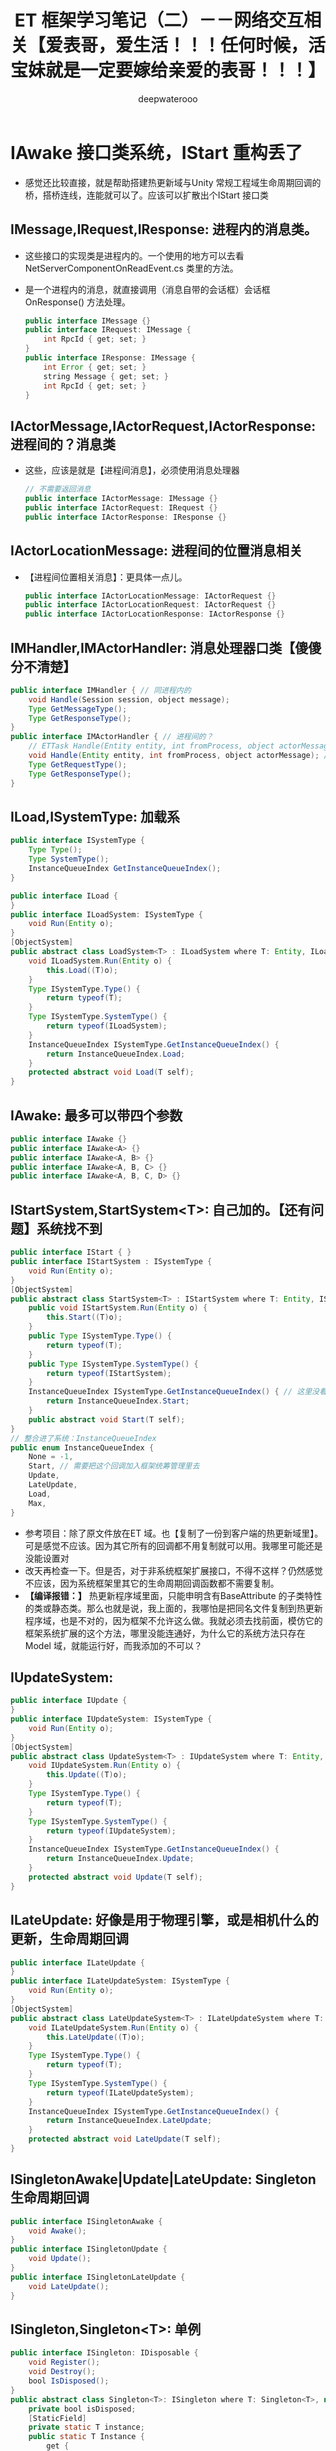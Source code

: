 #+latex_class: cn-article
#+title: ET 框架学习笔记（二）－－网络交互相关【爱表哥，爱生活！！！任何时候，活宝妹就是一定要嫁给亲爱的表哥！！！】
#+author: deepwaterooo 

* IAwake 接口类系统，IStart 重构丢了
- 感觉还比较直接，就是帮助搭建热更新域与Unity 常规工程域生命周期回调的桥，搭桥连线，连能就可以了。应该可以扩散出个IStart 接口类
** IMessage,IRequest,IResponse: 进程内的消息类。
- 这些接口的实现类是进程内的。一个使用的地方可以去看 NetServerComponentOnReadEvent.cs 类里的方法。
- 是一个进程内的消息，就直接调用（消息自带的会话框）会话框 OnResponse() 方法处理。
   #+BEGIN_SRC java
public interface IMessage {}
public interface IRequest: IMessage {
    int RpcId { get; set; }
}
public interface IResponse: IMessage {
    int Error { get; set; }
    string Message { get; set; }
    int RpcId { get; set; }
}
   #+END_SRC
** IActorMessage,IActorRequest,IActorResponse: 进程间的？消息类
- 这些，应该是就是【进程间消息】，必须使用消息处理器
   #+BEGIN_SRC java
// 不需要返回消息
public interface IActorMessage: IMessage {}
public interface IActorRequest: IRequest {}
public interface IActorResponse: IResponse {}
   #+END_SRC
** IActorLocationMessage: 进程间的位置消息相关
- 【进程间位置相关消息】：更具体一点儿。
   #+BEGIN_SRC java
public interface IActorLocationMessage: IActorRequest {}
public interface IActorLocationRequest: IActorRequest {}
public interface IActorLocationResponse: IActorResponse {}
   #+END_SRC
** IMHandler,IMActorHandler: 消息处理器口类【傻傻分不清楚】
   #+BEGIN_SRC java
public interface IMHandler { // 同进程内的
    void Handle(Session session, object message);
    Type GetMessageType();
    Type GetResponseType();
}
public interface IMActorHandler { // 进程间的？
    // ETTask Handle(Entity entity, int fromProcess, object actorMessage);
    void Handle(Entity entity, int fromProcess, object actorMessage); // 自已改成这样的
    Type GetRequestType();
    Type GetResponseType();
}
   #+END_SRC
** ILoad,ISystemType: 加载系
   #+BEGIN_SRC java
public interface ISystemType {
    Type Type();
    Type SystemType();
    InstanceQueueIndex GetInstanceQueueIndex();
}

public interface ILoad {
}
public interface ILoadSystem: ISystemType {
    void Run(Entity o);
}
[ObjectSystem]
public abstract class LoadSystem<T> : ILoadSystem where T: Entity, ILoad {
    void ILoadSystem.Run(Entity o) {
        this.Load((T)o);
    }
    Type ISystemType.Type() {
        return typeof(T);
    }
    Type ISystemType.SystemType() {
        return typeof(ILoadSystem);
    }
    InstanceQueueIndex ISystemType.GetInstanceQueueIndex() {
        return InstanceQueueIndex.Load;
    }
    protected abstract void Load(T self);
}
   #+END_SRC
** IAwake: 最多可以带四个参数
   #+BEGIN_SRC java
    public interface IAwake {}
    public interface IAwake<A> {}
    public interface IAwake<A, B> {}
    public interface IAwake<A, B, C> {}
    public interface IAwake<A, B, C, D> {}
   #+END_SRC
** IStartSystem,StartSystem<T>: 自己加的。【还有问题】系统找不到
   #+BEGIN_SRC java
public interface IStart { }
public interface IStartSystem : ISystemType {
    void Run(Entity o);
}
[ObjectSystem]
public abstract class StartSystem<T> : IStartSystem where T: Entity, IStart {
    public void IStartSystem.Run(Entity o) {
        this.Start((T)o);
    }
    public Type ISystemType.Type() {
        return typeof(T);
    }
    public Type ISystemType.SystemType() {
        return typeof(IStartSystem);
    }
    InstanceQueueIndex ISystemType.GetInstanceQueueIndex() { // 这里没看懂在干什么，大概还有个地方，我得去改
        return InstanceQueueIndex.Start; 
    }
    public abstract void Start(T self);
}
// 整合进了系统：InstanceQueueIndex
public enum InstanceQueueIndex {
    None = -1,
    Start, // 需要把这个回调加入框架统筹管理里去 
    Update,
    LateUpdate,
    Load,
    Max,
}
   #+END_SRC
- 参考项目：除了原文件放在ET 域。也【复制了一份到客户端的热更新域里】。可是感觉不应该。因为其它所有的回调都不用复制就可以用。我哪里可能还是没能设置对
- 改天再检查一下。但是否，对于非系统框架扩展接口，不得不这样？仍然感觉不应该，因为系统框架里其它的生命周期回调函数都不需要复制。
- *【编译报错：】* 热更新程序域里面，只能申明含有BaseAttribute 的子类特性的类或静态类。那么也就是说，我上面的，我哪怕是把同名文件复制到热更新程序域，也是不对的，因为框架不允许这么做。我就必须去找前面，模仿它的框架系统扩展的这个方法，哪里没能连通好，为什么它的系统方法只存在Model 域，就能运行好，而我添加的不可以？
** IUpdateSystem:
   #+BEGIN_SRC java
public interface IUpdate {
}
public interface IUpdateSystem: ISystemType {
    void Run(Entity o);
}
[ObjectSystem]
public abstract class UpdateSystem<T> : IUpdateSystem where T: Entity, IUpdate {
    void IUpdateSystem.Run(Entity o) {
        this.Update((T)o);
    }
    Type ISystemType.Type() {
        return typeof(T);
    }
    Type ISystemType.SystemType() {
        return typeof(IUpdateSystem);
    }
    InstanceQueueIndex ISystemType.GetInstanceQueueIndex() {
        return InstanceQueueIndex.Update;
    }
    protected abstract void Update(T self);
}
   #+END_SRC
** ILateUpdate: 好像是用于物理引擎，或是相机什么的更新，生命周期回调
   #+BEGIN_SRC java
public interface ILateUpdate {
}
public interface ILateUpdateSystem: ISystemType {
    void Run(Entity o);
}
[ObjectSystem]
public abstract class LateUpdateSystem<T> : ILateUpdateSystem where T: Entity, ILateUpdate {
    void ILateUpdateSystem.Run(Entity o) {
        this.LateUpdate((T)o);
    }
    Type ISystemType.Type() {
        return typeof(T);
    }
    Type ISystemType.SystemType() {
        return typeof(ILateUpdateSystem);
    }
    InstanceQueueIndex ISystemType.GetInstanceQueueIndex() {
        return InstanceQueueIndex.LateUpdate;
    }
    protected abstract void LateUpdate(T self);
}
   #+END_SRC
** ISingletonAwake|Update|LateUpdate: Singleton 生命周期回调
   #+BEGIN_SRC java
public interface ISingletonAwake {
    void Awake();
}
public interface ISingletonUpdate {
    void Update();
}
public interface ISingletonLateUpdate {
    void LateUpdate();
}
   #+END_SRC
** ISingleton,Singleton<T>: 单例
   #+BEGIN_SRC java
public interface ISingleton: IDisposable {
    void Register();
    void Destroy();
    bool IsDisposed();
}
public abstract class Singleton<T>: ISingleton where T: Singleton<T>, new() {
    private bool isDisposed;
    [StaticField]
    private static T instance;
    public static T Instance {
        get {
            return instance;
        }
    }
    void ISingleton.Register() {
        if (instance != null) {
            throw new Exception($"singleton register twice! {typeof (T).Name}");
        }
        instance = (T)this;
    }
    void ISingleton.Destroy() {
        if (this.isDisposed) {
            return;
        }
        this.isDisposed = true;

        instance.Dispose();
        instance = null;
    }
    bool ISingleton.IsDisposed() {
        return this.isDisposed;
    }
    public virtual void Dispose() {
    }
}
   #+END_SRC
** IDestroy,IDestroySystem,DestroySystem<T>: 销毁系
   #+BEGIN_SRC java
public interface IDestroy {
}
public interface IDestroySystem: ISystemType {
    void Run(Entity o);
}
[ObjectSystem]
public abstract class DestroySystem<T> : IDestroySystem where T: Entity, IDestroy {
    void IDestroySystem.Run(Entity o) {
        this.Destroy((T)o);
    }
    Type ISystemType.SystemType() {
        return typeof(IDestroySystem);
    }
    InstanceQueueIndex ISystemType.GetInstanceQueueIndex() {
        return InstanceQueueIndex.None;
    }
    Type ISystemType.Type() {
        return typeof(T);
    }
    protected abstract void Destroy(T self);
}
   #+END_SRC
** IEvent,AEvent<A>: 事件
   #+BEGIN_SRC java
public interface IEvent {
    Type Type { get; }
}
public abstract class AEvent<A>: IEvent where A: struct {
    public Type Type {
        get {
            return typeof (A);
        }
    }
    protected abstract ETTask Run(Scene scene, A a);
    public async ETTask Handle(Scene scene, A a) {
        try {
            await Run(scene, a);
        }
        catch (Exception e) {
            Log.Error(e);
        }
    }
}
   #+END_SRC
** IAddComponent: 添加组件系
   #+BEGIN_SRC java
    public interface IAddComponent { }
    public interface IAddComponentSystem: ISystemType {
        void Run(Entity o, Entity component);
    }
    [ObjectSystem]
    public abstract class AddComponentSystem<T> : IAddComponentSystem where T: Entity, IAddComponent {
        void IAddComponentSystem.Run(Entity o, Entity component) {
            this.AddComponent((T)o, component);
        }
        Type ISystemType.SystemType() {
            return typeof(IAddComponentSystem);
        }
        InstanceQueueIndex ISystemType.GetInstanceQueueIndex() {
            return InstanceQueueIndex.None;
        }
        Type ISystemType.Type() {
            return typeof(T);
        }
        protected abstract void AddComponent(T self, Entity component);
    }
   #+END_SRC
** IGetComponent: 获取组件系。【这里没有看明白】：再去找细节  // <<<<<<<<<<<<<<<<<<<< 
   #+BEGIN_SRC java
    // GetComponentSystem有巨大作用，比如每次保存Unit的数据不需要所有组件都保存，只需要保存Unit变化过的组件
    // 是否变化可以通过判断该组件是否GetComponent，Get了就记录该组件【这里没有看明白】：再去找细节  // <<<<<<<<<<<<<<<<<<<< 
    // 这样可以只保存Unit变化过的组件
    // 再比如传送也可以做此类优化
    public interface IGetComponent {
    }
    public interface IGetComponentSystem: ISystemType {
        void Run(Entity o, Entity component);
    }
    [ObjectSystem]
    public abstract class GetComponentSystem<T> : IGetComponentSystem where T: Entity, IGetComponent {
        void IGetComponentSystem.Run(Entity o, Entity component) {
            this.GetComponent((T)o, component);
        }
        Type ISystemType.SystemType() {
            return typeof(IGetComponentSystem);
        }
        InstanceQueueIndex ISystemType.GetInstanceQueueIndex() {
            return InstanceQueueIndex.None;
        }
        Type ISystemType.Type() {
            return typeof(T);
        }
        protected abstract void GetComponent(T self, Entity component);
    }
   #+END_SRC
** ISerializeToEntity,IDeserialize,IDeserializeSystem,DeserializeSystem<T>: 序列化，反序列化
   #+BEGIN_SRC java
public interface ISerializeToEntity {
}
public interface IDeserialize {
}
public interface IDeserializeSystem: ISystemType {
    void Run(Entity o);
}
// 反序列化后执行的System
[ObjectSystem]
public abstract class DeserializeSystem<T> : IDeserializeSystem where T: Entity, IDeserialize {
    void IDeserializeSystem.Run(Entity o) {
        this.Deserialize((T)o);
    }
    Type ISystemType.SystemType() {
        return typeof(IDeserializeSystem);
    }
    InstanceQueueIndex ISystemType.GetInstanceQueueIndex() {
        return InstanceQueueIndex.None;
    }
    Type ISystemType.Type() {
        return typeof(T);
    }
    protected abstract void Deserialize(T self);
}
   #+END_SRC
** IInvoke,AInvokeHandler<A>,AInvokeHandler<A, T>: 激活类
- 这个以前没有细看。现在修改编译错误的过程中，框架里有狠多细节的地方，需要修改的编译错误会一再崩出来，框架里出有狠多，有计时器来触发必要的超时等。所以今天，就把这类自带计时器，自动超时检测的激活系，这个功能模块理解一下。【半懂，大半懂，需要再多看几遍】
- 在以前理解了诸多标签，比如【ComponentOf(typeof())] 事件机制等，但是这个自动的激活系，一般与计时器联接紧密，要把这块儿理解透彻。
   #+BEGIN_SRC java
public interface IInvoke {
    Type Type { get; }
}
public abstract class AInvokeHandler<A>: IInvoke where A: struct {
    public Type Type {
        get {
            return typeof (A);
        }
    }
    public abstract void Handle(A a);
}
public abstract class AInvokeHandler<A, T>: IInvoke where A: struct {
    public Type Type {
        get {
            return typeof (A);
        }
    }
    public abstract T Handle(A a);
}
   #+END_SRC
** TimerInvokeType: 计时器可以自动触发的类型分类。
- 框架里有很多标签自动标记的标记系统。
- 这里类似。说，申明定义了这如下几类可以计时器自动触发的类型；当某个组件标记了可以计时器自动激活的标签，那么它申明的时间到，就会自动激活：某些某个特定的激活方法与逻辑，
- 如同7/1/2023, 如果活宝妹还没能嫁给亲爱的表哥，活宝妹就解决活宝妹在亲爱的表哥的身边的小镇上的住宿问题一样，有计时器到 6/30/2023. 有激活：7/1/2023 开始找和买长期住处。希望可以一个月内解决问题，7/31/2023 可以搬进去入住。再也不想跟任何的国际贱鸡掺合，把人烦死了。。。。。
#+BEGIN_SRC csharp
[UniqueId(100, 10000)]
public static class TimerInvokeType {
    // 框架层100-200，逻辑层的timer type从200起
    public const int WaitTimer = 100;
    public const int SessionIdleChecker = 101;
    public const int ActorLocationSenderChecker = 102;
    public const int ActorMessageSenderChecker = 103;
    // 框架层100-200，逻辑层的timer type 200-300
    public const int MoveTimer = 201;
    public const int AITimer = 202;
    public const int SessionAcceptTimeout = 203;
}
#+END_SRC
** struct TimerCallback: 
#+BEGIN_SRC csharp
// 计时器：所涉及的方方面面
public enum TimerClass { // 类型：
    None,      // 无
    OnceTimer, // 一次性
    OnceWaitTimer,  // 一次性要等待的计时器
    RepeatedTimer,  // 重复性、周期性计时器
}
public class TimerAction {
    public static TimerAction Create(long id, TimerClass timerClass, long startTime, long time, int type, object obj) {
        TimerAction timerAction = ObjectPool.Instance.Fetch<TimerAction>();
        timerAction.Id = id;
        timerAction.TimerClass = timerClass;
        timerAction.StartTime = startTime;
        timerAction.Object = obj;
        timerAction.Time = time;
        timerAction.Type = type;
        return timerAction;
    }
    public long Id;
    public TimerClass TimerClass;
    public object Object;
    public long StartTime;
    public long Time;
    public int Type;
    public void Recycle() {
        this.Id = 0;
        this.Object = null;
        this.StartTime = 0;
        this.Time = 0;
        this.TimerClass = TimerClass.None;
        this.Type = 0;
        ObjectPool.Instance.Recycle(this);
    }
}
public struct TimerCallback { // 在标签系中会用到计时器的回调
    public object Args;
}
#+END_SRC
** ATimer<T>: AInvokeHandler<TimerCallback>: 抽象类
#+BEGIN_SRC csharp
public abstract class ATimer<T>: AInvokeHandler<TimerCallback> where T: class {
    public override void Handle(TimerCallback a) {
        this.Run(a.Args as T);
    }
    protected abstract void Run(T t);
}
#+END_SRC
** InvokeAttribute: BaseAttribute, 【Invoke(type)】标签属性
- 这里仍然还没连通：先前只是定义了几个可以计时器定时到时激活的类型；这里只是属性标明激活类型
- 类型的幕后：怎么通过不同的类型，来区分不同长短的计时时间，并在特定的激活时间点，激活的？
- 不同超时类型的超时时长：举个例子：ActorMessageSenderComponent
  - ActorMessageSenderComponent: 这个组件里有个计时器自动计时的超时时段、特定超时类型的超时时长成员变量
  - 超时时间：这个组件有计时器自动计时和超时激活的逻辑，这里定义了这个组件类型的超时时长，在ActorMessageSenderComponentSystem.cs 文件的 *【Invoke(TimerInvokeType.ActorMessageSenderChecker)】* 标注的ActorMessageSenderChecker 里会用到，检测超时与否
#+BEGIN_SRC csharp
public class InvokeAttribute: BaseAttribute {
    public int Type { get; }
    public InvokeAttribute(int type = 0) {
        this.Type = type;
    }
}
#+END_SRC
** ActorMessageSenderComponentSystem::ActorMessageSenderChecker 类中类，计时器自动计时标签激活系【诲涩难懂，多看几遍】
- 上面只是计时器的类型。不同类型内部自带计时器超时的特定类型所规定的超时时间。类型的内部自定义超时处理逻辑。用激活标签标明计时器超时的类型，以便与超时时长，和超时后的处理逻辑一一对应。【爱表哥，爱生活！！！任何时候，活宝妹就是一定要嫁给亲爱的表哥！！！爱表哥，爱生活！！！】
- 再找一个激活标签的实体类，作参考，把流程理解透彻。
- 【例子：计时器计时超时消息过滤器过滤超时消息原理】：过滤器里，一旦有某个消息超时，就会自动触发检测：是否有一批消息超时，检测到第一个不超时的，就退出循环检测；把所有超时的消息，一一返回超时错误码给消息发送者，提醒它们出错，必要时它们可以重发。。。
- 【还没连通的地方是：】写好错误码的返回消息，结果写到了ETTask 异步任务的异常里，错误码抛出异常，ETTask 会同步异常、写入异常、并抛出异常。
  - 又想到一点，ActorMessageSender, 既可以是发送消息者发送消息的发送器，也可以是，错误码返回消息的发送器。那么就是说，ActorMessageSenderComponent 的循环逻辑某处，是可以发返回消息的。【上面想的不对。 *在框架的相对上层，当内网NetInnerComponent 读到消息，发布读到消息事件，会自动触发读到消息事件的订阅者——NetInnerComponentOnReadEvent 来，借助消息处理器帮助类 ActorHandleHelper 类，对不同类型的消息进行分发处理。而帮助类的内部，就是调用这里的底层方法定义。帮助类应该可以更好地区分消息处理的逻辑流程先后顺序。* 】
  - 发送消息超时异常，不走发返回消息路径，而是直接由ETTask 抛异常，不需要发返回消息。Run() 方法被其它情境下调用（被读到消息事件的订阅者，借助消息处理器帮助类，来调用这里的底层方法，处理正常的返回消息），才会发返回消息，系统的后半部分，有发送消息的逻辑。今天上午把这块读懂，下午回去改这块儿的重构与编译错误。
- 亲爱的表哥，感觉你活宝妹努力认真去读懂一个艰深诲涩难懂的模块或是功能逻辑的时候，活宝妹的小鼠标，还是会偶尔落到不小心落到永远不想去落的位置。敬请他们大可不必发疯犯贱，把人都烦死了。活宝妹永远只问：活宝妹嫁给亲爱的表哥了吗？活宝妹被他们的国际贱鸡折磨致死了吗？都还没有，他们就大可不必发疯犯贱。任何时候，亲爱的表哥的活宝妹，就是都是一定要嫁给亲爱的表哥的！！！爱表哥，爱生活！！！
#+BEGIN_SRC csharp
[FriendOf(typeof(ActorMessageSenderComponent))]
public static class ActorMessageSenderComponentSystem {
    // 它自带个计时器，就是说，当服务器繁忙处理不过来，它就极有可能会自动超时，若是超时了，就返回个超时消息回去发送者告知一下，必要时它可以重发。而不超时，就正常基本流程处理了.那么，它就是一个服务端超负载下的自动减压逻辑
    [Invoke(TimerInvokeType.ActorMessageSenderChecker)] // 另一个新标签，激活系: 它标记说，这个激活系类，是 XXX 类型；紧跟着，就定义这个 XXX 类型的激活系类
    public class ActorMessageSenderChecker: ATimer<ActorMessageSenderComponent> {
        protected override void Run(ActorMessageSenderComponent self) { // 申明方法的接口是：ATimer<T> 抽象实现类，它实现了 AInvokeHandler<TimerCallback>
            try {
                self.Check(); // 调用组件自己的方法
             } catch (Exception e) {
                Log.Error($"move timer error: {self.Id}\n{e}");
            }
        }
    }//...
// Run() 方法：通过同步异常到ETTask, 通过ETTask 封装的抛异常方式抛出两类异常并返回；和对正常非异常返回消息，同步结果到ETTask, ETTask() 用触发调用注册过的非空回调
// 传进来的参数：是一个IActorResponse 实例，是有最小预处理（初始化了最基本成员变量：异常类型）、【写了个半好】的结果（异常）。结果还没同步到异步任务，待写；返回消息，待发送
    private static void Run(ActorMessageSender self, IActorResponse response) { 
        // 对于每个超时了的消息：超时错误码都是：ErrorCore.ERR_ActorTimeout, 所以会从发送消息超时异常里抛出异常，不用发送错误码【消息】回去，是抛异常
        if (response.Error == ErrorCore.ERR_ActorTimeout) { // 写：发送消息超时异常。因为同步到异步任务 ETTask 里，所以异步任务模块 ETTask会自动抛出异常
            self.Tcs.SetException(new Exception($"Rpc error: request, 注意Actor消息超时，请注意查看是否死锁或者没有reply: actorId: {self.ActorId} {self.Request}, response: {response}"));
            return;
        }
// 这个Run() 方法，并不是只有 Check() 【发送消息超时异常】一个方法调用。什么情况下的调用，会走到下面的分支？文件尾，有正常消息同步结果到ETTask 的调用 
// ActorMessageSenderComponent 一个组件，一次只执行一个（返回）消息发送任务，成员变量永远只管当前任务，
// 也是因为Actor 机制是并行的，一个使者一次只能发一个消息 ...
// 【组件管理器的执行频率， Run() 方法的调用频率】：要是消息太多，发不完怎么办呢？去搜索下面调用 Run() 方法的正常结果消息的调用处理频率。。。
        if (self.NeedException && ErrorCore.IsRpcNeedThrowException(response.Error)) { // 若是有异常（判断条件：消息要抛异常否？是否真有异常？），就先抛异常
            self.Tcs.SetException(new Exception($"Rpc error: actorId: {self.ActorId} request: {self.Request}, response: {response}"));
            return;
        }
        self.Tcs.SetResult(response); // 【写结果】：将【写了个半好】的消息，写进同步到异步任务的结果里；把异步任务的状态设置为完成；并触发必要的非空回调到发送者
        // 上面【异步任务 ETTask.SetResult()】，会调用注册过的一个回调，所以ETTask 封装，设置结果这一步，会自动触发调用注册过的一个回调（如果没有设置回调，因为空，就不会调用）
        // ETTask.SetResult() 异步任务写结果了，非空回调是会调用。非空回调是什么，是把返回消息发回去吗？不是。因为有独立的发送逻辑。
        // 再去想 IMHandler: 它是消息处理器。问题就变成是，当返回消息写好了，写好了一个完整的可以发送、待发送的消息，谁来处理的？有某个更底层的封装会调用这个类的发送逻辑。去把这个更底层的封装找出来，就是框架封装里，调用这个生成类Send() 方法的地方。
        // 这个服，这个自带计时器减压装配装置自带的消息处理器逻辑会处理？不是这个。减压装置，有发送消息超时，只触发最小检测，并抛发送消息超时异常给发送者告知，不写任何结果消息 
    }
    private static void Check(this ActorMessageSenderComponent self) {
        long timeNow = TimeHelper.ServerNow();
        foreach ((int key, ActorMessageSender value) in self.requestCallback) {
            // 因为是顺序发送的，所以，检测到第一个不超时的就退出
            // 超时触发的激活逻辑：是有至少一个超时的消息，才会【激活触发检测】；而检测到第一个不超时的，就退出下面的循环。
            if (timeNow < value.CreateTime + ActorMessageSenderComponent.TIMEOUT_TIME) 
                break;
            self.TimeoutActorMessageSenders.Add(key);
        }
// 超时触发的激活逻辑：是有至少一个超时的消息，才会【激活触发检测】；而检测到第一个不超时的，就退出上面的循环。
// 检测到第一个不超时的，理论上说，一旦有一个超时消息就会触发超时检测，但实际使用上，可能存在当检测逻辑被触发走到这里，实际中存在两个或是再多一点儿的超时消息？
        foreach (int rpcId in self.TimeoutActorMessageSenders) { // 一一遍历【超时了的消息】 :
            ActorMessageSender actorMessageSender = self.requestCallback[rpcId];
            self.requestCallback.Remove(rpcId);
            try { // ActorHelper.CreateResponse() 框架系统性的封装：也是通过对消息的发送类型与对应的回复类型的管理，使用帮助类，自动根据类型统一创建回复消息的实例
                // 对于每个超时了的消息：超时错误码都是：ErrorCore.ERR_ActorTimeout. 也就是，是个异常消息的回复消息实例生成帮助类
                IActorResponse response = ActorHelper.CreateResponse(actorMessageSender.Request, ErrorCore.ERR_ActorTimeout);
                Run(actorMessageSender, response); // 猜测：方法逻辑是，把回复消息发送给对应的接收消息的 rpcId
            } catch (Exception e) {
                Log.Error(e.ToString());
            }
        }
        self.TimeoutActorMessageSenders.Clear();
    }

    public static void Send(this ActorMessageSenderComponent self, long actorId, IMessage message) { // 发消息：这个方法，发所有类型的消息，最基接口
        if (actorId == 0) 
            throw new Exception($"actor id is 0: {message}");
        ProcessActorId processActorId = new(actorId);
        // 这里做了优化，如果发向同一个进程，则直接处理，不需要通过网络层
        if (processActorId.Process == Options.Instance.Process) { // 没看懂：这里怎么就说，消息是发向同一进程的了？
            NetInnerComponent.Instance.HandleMessage(actorId, message); // 原理清楚：本进程消息，直接交由本进程内网组件处理
            return;
        }
        Session session = NetInnerComponent.Instance.Get(processActorId.Process); // 非本进程消息，去走网络层
        session.Send(processActorId.ActorId, message);
    }
    public static int GetRpcId(this ActorMessageSenderComponent self) {
        return ++self.RpcId;
    }
// 这个方法：只对当前进程的发送要求IActorResponse 的消息，封装自家进程的 rpcId, 也就是标明本进程发的消息，来自其它进程的返回消息，到时发到本进程。是特殊使用
    public static async ETTask<IActorResponse> Call(
        this ActorMessageSenderComponent self,
        long actorId,
        IActorRequest request,
        bool needException = true
        ) {
        request.RpcId = self.GetRpcId(); // 封装本进程的 rpcId 
        if (actorId == 0) throw new Exception($"actor id is 0: {request}");
        return await self.Call(actorId, request.RpcId, request, needException);
    }
// 【艰森诲涩难懂！！】是更底层的实现细节，它封装帮助实现ET7 里消息超时自动过滤抛异常、返回消息的底层封装自动回复、封装了异步任务和必要成员变量来实现这些辅助过滤器等功能 
    public static async ETTask<IActorResponse> Call( // 跨进程发请求消息（要求回复）：返回跨进程异步调用结果。是 await 关键字调用，用在异步方法里
        this ActorMessageSenderComponent self,
        long actorId,
        int rpcId,
        IActorRequest iActorRequest,
        bool needException = true
        ) {
        if (actorId == 0) 
            throw new Exception($"actor id is 0: {iActorRequest}");
// 对象池里：取一个异步任务。用这个异步作务实例，去创建下面的消息发送器实例。这里的 IActorResponse T 应该只是一个索引。因为前面看见系统扫描标签系创建返回实例，套到这个索引
        var tcs = ETTask<IActorResponse>.Create(true);
        // 下面，封装好消息发送器，交由消息发送组件管理；交由其管理，就自带消息发送计时超时过滤机制，实现服务器超负荷时的自动分压减压处理。一旦超时自动报废。。。
        self.requestCallback.Add(rpcId, new ActorMessageSender(actorId, iActorRequest, tcs, needException)); 
        self.Send(actorId, iActorRequest); // 把请求消息发出去：所有消息，都调用这个 
        long beginTime = TimeHelper.ServerFrameTime();
// 自己想一下的话：异步消息发出去，某个服会处理，有返回消息的话，这个服处理后会返回一个返回消息。
// 那么下面一行，不是等待创建 Create() 异步任务（同步方法狠快），而是等待这个处理发送消息的服，处理并返回来返回消息（是说，那个服，把处理结果同步到异步任务）
// 不是等异步任务的创建完成（同步方法狠快），实际是等处理发送消息的服，处理完并写好返回消息，同步到异步任务。
// 那个ETTask 里的回调 callback，是怎么回调的？这里Tcs 没有设置任何回调。ETTask 里所谓回调，是执行异步状态机的下一步，没有实际应用层面的回调意义
// 或说把返回消息的内容填好，【应该还没发回到消息发送者？？？】返回消息填好了，ETTask 异步任务的结果同步到位了，底层会自动发回来
// 【异步任务结果是怎么回来的？】是前面看过的IMHandler 的底层封装（AMRpcHandler 的抽象逻辑里）发送回来的。ET7 IMHandler 不是重构实现了返回消息的自动发送回复给发送者吗？再去看一遍。
        IActorResponse response = await tcs;  // 等待消息处理服处理完，写好同步好结果到异步任务、异步任务执行完成，状态为 Succeed
        long endTime = TimeHelper.ServerFrameTime();
        long costTime = endTime - beginTime;
        if (costTime > 200) 
            Log.Warning($"actor rpc time > 200: {costTime} {iActorRequest}");
        return response; // 返回：异步网络调用的结果
    }
// 【组件管理器的执行频率， Run() 方法的调用频率】：要是消息太多，发不完怎么办呢？去搜索下面调用 Run() 方法的正常结果消息的调用处理频率。。。
// 【ActorHandleHelper 帮助类】：老是调用这里的方法，要去查那个文件。【本质：内网消息处理器的处理逻辑，一旦是返回消息，就会调用 ActorHandleHelper, 会调用这个方法来处理返回消息】        
// 下面方法：处理IActorResponse 消息，也就是，发回复消息给收消息的人XX, 那么谁发，怎么发，就是这个方法的定义
    // 当是处理【同一进程的消息】：拿到的消息发送器就是当前组件自己，那么只要把结果同步到当前组件的Tcs 异步任务结果里，异步任务结果就会自动触发调用注册过的回调。全部流程结束
    public static void HandleIActorResponse(this ActorMessageSenderComponent self, IActorResponse response) {
        ActorMessageSender actorMessageSender;
// 下面取、实例化 ActorMessageSender 来看，感觉收消息的 rpcId, 与消息发送者 ActorMessageSender 成一一对应关系。上面的Call() 方法里，创建实例化消息发送者就是这么创始垢 
        if (!self.requestCallback.TryGetValue(response.RpcId, out actorMessageSender)) // 这里取不到，是说，这个返回消息的发送已经被处理了？
            return;
        self.requestCallback.Remove(response.RpcId); // 这个有序字典，就成为实时更新：随时添加，随时删除
        Run(actorMessageSender, response); // <<<<<<<<<<<<<<<<<<<< 
    }
}
#+END_SRC 
** ProtoBuf 相关：IExtensible,IExtension,IProtoOutput<TOutput>,IMeasuredProtoOutput<TOutput>,MeasureState<T>: 看不懂
*** IExtensible
   #+BEGIN_SRC java
// Indicates that the implementing type has support for protocol-buffer
// <see cref="IExtension">extensions</see>.
// <remarks>Can be implemented by deriving from Extensible.</remarks>
public interface IExtensible {
    // Retrieves the <see cref="IExtension">extension</see> object for the current
    // instance, optionally creating it if it does not already exist.
    // <param name="createIfMissing">Should a new extension object be
    // created if it does not already exist?</param>
    // <returns>The extension object if it exists (or was created), or null
    // if the extension object does not exist or is not available.</returns>
    // <remarks>The <c>createIfMissing</c> argument is false during serialization,
    // and true during deserialization upon encountering unexpected fields.</remarks>
    IExtension GetExtensionObject(bool createIfMissing);
}
   #+END_SRC
*** IExtension
    #+BEGIN_SRC java
// Provides addition capability for supporting unexpected fields during
// protocol-buffer serialization/deserialization. This allows for loss-less
// round-trip/merge, even when the data is not fully understood.
public interface IExtension {
    // Requests a stream into which any unexpected fields can be persisted.
    // <returns>A new stream suitable for storing data.</returns>
    Stream BeginAppend();
    // Indicates that all unexpected fields have now been stored. The
    // implementing class is responsible for closing the stream. If
    // "commit" is not true the data may be discarded.
    // <param name="stream">The stream originally obtained by BeginAppend.</param>
    // <param name="commit">True if the append operation completed successfully.</param>
    void EndAppend(Stream stream, bool commit);
    // Requests a stream of the unexpected fields previously stored.
    // <returns>A prepared stream of the unexpected fields.</returns>
    Stream BeginQuery();
    // Indicates that all unexpected fields have now been read. The
    // implementing class is responsible for closing the stream.
    // <param name="stream">The stream originally obtained by BeginQuery.</param>
    void EndQuery(Stream stream);
    // Requests the length of the raw binary stream; this is used
    // when serializing sub-entities to indicate the expected size.
    // <returns>The length of the binary stream representing unexpected data.</returns>
    int GetLength();
}
// Provides the ability to remove all existing extension data
public interface IExtensionResettable : IExtension {
    void Reset();
}
    #+END_SRC
*** IProtoOutput<TOutput>,IMeasuredProtoOutput<TOutput>,MeasureState<T>: 看得头大
    #+BEGIN_SRC java
// Represents the ability to serialize values to an output of type <typeparamref name="TOutput"/>
public interface IProtoOutput<TOutput> {
    // Serialize the provided value
    void Serialize<T>(TOutput destination, T value, object userState = null);
}
// Represents the ability to serialize values to an output of type <typeparamref name="TOutput"/>
// with pre-computation of the length
public interface IMeasuredProtoOutput<TOutput> : IProtoOutput<TOutput> {
    // Measure the length of a value in advance of serialization
    MeasureState<T> Measure<T>(T value, object userState = null);
    // Serialize the previously measured value
    void Serialize<T>(MeasureState<T> measured, TOutput destination);
}
// Represents the outcome of computing the length of an object; since this may have required computing lengths
// for multiple objects, some metadata is retained so that a subsequent serialize operation using
// this instance can re-use the previously calculated lengths. If the object state changes between the
// measure and serialize operations, the behavior is undefined.
public struct MeasureState<T> : IDisposable {
// note: * does not actually implement this API;
// it only advertises it for 3.* capability/feature-testing, i.e.
// callers can check whether a model implements
// IMeasuredProtoOutput<Foo>, and *work from that*
    public void Dispose() => throw new NotImplementedException();
    public long Length => throw new NotImplementedException();
}
    #+END_SRC

* Protobuf 里的 enum: 【Identity】【Suits】【Weight】
** OuterMessage_C_10001.proto 里三四个类的定义
- 感觉更多的是命名空间没能弄对。同一份源码一式三份，分别放在【客户端】【双端】【服务端】下只有【客户端】下可以通过读 Card 类的定义，可以知道能自动识别，并且 Protobuf 里的 enum 生成的 .cs 与参考项目不同。不知道是否是 Protobuf 版本问题，还是我没注意到的细节。
   #+BEGIN_SRC java
enum Identity { // 身份
    IdentityNone = 0;
    Farmer = 1;     // 平民
    Landlord = 2;   // 地主
}
enum Suits { // 花色
    Club = 0;    // 梅花
    Diamond = 1; // 方块
    Heart = 2;   // 红心
    Spade = 3;   // 黑桃
    None = 4;
}
enum Weight { // 权重
    Three = 0;      // 3
    Four = 1;       // 4
    Five = 2;       // 5
    Six = 3;        // 6
    Seven = 4;      // 7
    Eight = 5;      // 8
    Nine = 6;       // 9
    Ten = 7;        // 10
    Jack = 8;       // J
    Queen = 9;      // Q
    King = 10;       // K
    One = 11;        // A
    Two = 12;        // 2
    SJoker = 13;     // 小王
    LJoker = 14;     // 大王
}
message Card {
    Weight CardWeight = 1;
    Suits CardSuits = 2;
}
   #+END_SRC
** 【参考项目】里： enum 是可以顺利写进 ETModel 申明的命名空间，并且源码可见
   #+BEGIN_SRC java
namespace ETModel {
#region Enums
    public enum Suits {
        Club = 0,
        Diamond = 1,
        Heart = 2,
        Spade = 3,
        None = 4,
    }
    public enum Weight {
        Three = 0,
        Four = 1,
        Five = 2,
        Six = 3,
        Seven = 4,
        Eight = 5,
        Nine = 6,
        Ten = 7,
        Jack = 8,
        Queen = 9,
        King = 10,
        One = 11,
        Two = 12,
        Sjoker = 13,
        Ljoker = 14,
    }
    public enum Identity {
        None = 0,
        Farmer = 1,
        Landlord = 2,
    }
#endregion
#region Messages
   #+END_SRC
** ET7 框架里， enum 完全找不到
- 一种网络上没能理解透彻的可能是：我不能把三个 enum 类单独列出来，而是把三个类嵌套在必要的需要使用这些 enum 的 message 的定义里，举例如下：
- 如下，对于Card 类应该是行得通的。可是问题是，我的 card 本来也没有问题。有问题的是，三个 enum 类找不到。那么也就是，我大概还是需要手动定义这三个类在程序的某些域某些地方。【确认一下】 
#+BEGIN_SRC java
message SearchRequest {
    string query = 1;
    int32 page_number = 2;
    enum Corpus { // enum 成员变量一定义嵌套
        UNIVERSAL = 0;
        WEB = 1;
        IMAGES = 2;
        LOCAL = 3;
        NEWS = 4;
        PRODUCTS = 5;
        VIDEO = 6;
    }
    Corpus corpus = 4; // enum 成员变量一定义赋值
}
#+END_SRC
- 觉得这个，是目前最主要的 compile-error 的来源，但不是自己重构项目的重点，还是去看其它的。看如何重构现项目。这个晚上再弄。
** ETModel_Card_Binding: 奇异点，ILRuntime 热更新里，似乎对 Card 类的两个成员变量作了辅助链接
- 还没有细看，不是狠懂这里的原理。但在解决上面的问题之后，如果这两个变量仍不通，会参考这里
   #+BEGIN_SRC java
unsafe class ETModel_Card_Binding {
    public static void Register(ILRuntime.Runtime.Enviorment.AppDomain app) {
        BindingFlags flag = BindingFlags.Public | BindingFlags.Instance | BindingFlags.Static | BindingFlags.DeclaredOnly;
        MethodBase method;
        Type[] args;
        Type type = typeof(ETModel.Card);
        args = new Type[]{};
        method = type.GetMethod("GetName", flag, null, args, null);
        app.RegisterCLRMethodRedirection(method, GetName_0);
        args = new Type[]{};
        method = type.GetMethod("get_CardWeight", flag, null, args, null);
        app.RegisterCLRMethodRedirection(method, get_CardWeight_1);
        args = new Type[]{};
        method = type.GetMethod("get_CardSuits", flag, null, args, null);
        app.RegisterCLRMethodRedirection(method, get_CardSuits_2);
        args = new Type[]{};
        method = type.GetMethod("get_Parser", flag, null, args, null);
        app.RegisterCLRMethodRedirection(method, get_Parser_3);
    }
   #+END_SRC

* 【拖拉机游戏房间】组件: 分析
** TractorRoomEvent: 拖拉机房间，【待修改完成】 
#+BEGIN_SRC java
// UI 系统的事件机制：定义，如何创建拖拉机游戏房间【TODO:】UNITY 里是需要制作相应预设的
[UIEvent(UIType.TractorRoom)]
public class TractorRoomEvent: AUIEvent {
    public override async ETTask<UI> OnCreate(UIComponent uiComponent, UILayer uiLayer) {
        await ETTask.CompletedTask;
        await uiComponent.DomainScene().GetComponent<ResourcesLoaderComponent>().LoadAsync(UIType.TractorRoom.StringToAB());

        GameObject bundleGameObject = (GameObject) ResourcesComponent.Instance.GetAsset(UIType.TractorRoom.StringToAB(), UIType.TractorRoom);
        GameObject room = UnityEngine.Object.Instantiate(bundleGameObject, UIEventComponent.Instance.GetLayer((int)uiLayer));
        UI ui = uiComponent.AddChild<UI, string, GameObject>(UIType.TractorRoom, room);
        // 【拖拉机游戏房间】：它可能由好几个不同的组件组成，这里要添加的不止一个
        ui.AddComponent<GamerComponent>(); // 玩家组件：这个控件带个UI 小面板，要怎么添加呢？
        ui.AddComponent<TractorRoomComponent>(); // <<<<<<<<<<<<<<<<<<<< 房间组件：合成组件系统，自带【互动组件】
        return ui;
    }
    public override void OnRemove(UIComponent uiComponent) {
        ResourcesComponent.Instance.UnloadBundle(UIType.TractorRoom.StringToAB());
    }
}
#+END_SRC
** GamerComponent: 玩家【管理类组件】，是对房间里四个玩家的管理。
- 【GamerComponent】玩家组件：是对一个房间里四个玩家的（及其在房间里的坐位位置）管理（分东南西北）。可以添加移除玩家。
   #+BEGIN_SRC java
// 组件：是提供给房间用，用来管理游戏中每个房间里的最多三个当前玩家
public class GamerComponent : Entity, IAwake { // 它也有【生成系】
    private readonly Dictionary<long, int> seats = new Dictionary<long, int>();
    private readonly Gamer[] gamers = new Gamer[4]; 
    public Gamer LocalGamer { get; set; } // 提供给房间组件用的：就是当前玩家。。。
    // 添加玩家
    public void Add(Gamer gamer, int seatIndex) {
        gamers[seatIndex] = gamer;
        seats[gamer.UserID] = seatIndex;
    }
    // 获取玩家
    public Gamer Get(long id) {
        int seatIndex = GetGamerSeat(id);
        if (seatIndex >= 0) 
            return gamers[seatIndex];
        return null;
    }
    // 获取所有玩家
    public Gamer[] GetAll() {
        return gamers;
    }
    // 获取玩家座位索引
    public int GetGamerSeat(long id) {
        int seatIndex;
        if (seats.TryGetValue(id, out seatIndex)) 
            return seatIndex;
        return -1;
    }
    // 移除玩家并返回
    public Gamer Remove(long id) {
        int seatIndex = GetGamerSeat(id);
        if (seatIndex >= 0) {
            Gamer gamer = gamers[seatIndex];
            gamers[seatIndex] = null;
            seats.Remove(id);
            return gamer;
        }
        return null;
    }
    public override void Dispose() {
        if (this.IsDisposed) 
            return;
        base.Dispose();
        this.LocalGamer = null;
        this.seats.Clear();
        for (int i = 0; i < this.gamers.Length; i++) 
            if (gamers[i] != null) {
                gamers[i].Dispose();
                gamers[i] = null;
            }
    }
}
   #+END_SRC
** Gamer: 【服务端】一个玩家个例。对应这个玩家的相关信息
   #+BEGIN_SRC java
// 房间玩家对象
public sealed class Gamer : Entity, IAwake<long> {
    // 用户ID（唯一）
    public long UserID { get; private set; }
    // 玩家GateActorID
    public long PlayerID { get; set; }
    // 玩家所在房间ID
    public long RoomID { get; set; }
    // 是否准备
    public bool IsReady { get; set; }
    // 是否离线
    public bool isOffline { get; set; }
    public void Awake(long id) {
        this.UserID = id;
    }
    public override void Dispose() {
        if (this.IsDisposed) return;
        base.Dispose();
        this.UserID = 0;
        this.PlayerID = 0;
        this.RoomID = 0;
        this.IsReady = false;
        this.isOffline = false;
    }
}
   #+END_SRC
** Gamer: 【客户端】一个玩家个例。它说只要一点儿信息就行
- 传进程间消息的时候，也只传这两个关键参数。
   #+BEGIN_SRC java
public sealed class Gamer : Entity { // 玩家对象
    // 玩家唯一ID
    public long UserID { get; set; }
    // 是否准备
    public bool IsReady { get; set; }
    public override void Dispose() {
        if (this.IsDisposed) return;
        base.Dispose();
        this.UserID = 0;
        this.IsReady = false;
    }
}
   #+END_SRC
** GamerUIComponent: 【客户端】玩家UI 组件：每个玩家背个小面板，来显示必要信息（钱，抢不抢庄，反过的主等）
   #+BEGIN_SRC java
public class GamerUIComponent : Entity, IStart { // 玩家UI组件
    public GameObject Panel { get; private set; } // UI面板
    // 玩家昵称
    public string NickName { get { return name.text; } }
    private Image headPhoto;
    private Text prompt;
    private Text name;
    private Text money;
    public void Start() {
        if (this.GetParent<Gamer>().IsReady) 
            SetReady();
    }
    // 重置面板
    public void ResetPanel() {
        ResetPrompt();
        this.headPhoto.gameObject.SetActive(false);
        this.name.text = "空位";
        this.money.text = "";
        this.Panel = null;
        this.prompt = null;
        this.name = null;
        this.money = null;
        this.headPhoto = null;
    }
    // 设置面板
    public void SetPanel(GameObject panel) {
        this.Panel = panel;
        // 绑定关联
        this.prompt = this.Panel.Get<GameObject>("Prompt").GetComponent<Text>();
        this.name = this.Panel.Get<GameObject>("Name").GetComponent<Text>();
        this.money = this.Panel.Get<GameObject>("Money").GetComponent<Text>();
   p     this.headPhoto = this.Panel.Get<GameObject>("HeadPhoto").GetComponent<Image>();
        UpdatePanel();
    }
    // 更新面板
    public void UpdatePanel() {
        if (this.Panel != null) {
            SetUserInfo();
            headPhoto.gameObject.SetActive(false);
        }
    }
    // 设置玩家身份
    public void SetIdentity(Identity identity) {
        if (identity == Identity.None) return;
        string spriteName = $"Identity_{Enum.GetName(typeof(Identity), identity)}";
        Sprite headSprite = CardHelper.GetCardSprite(spriteName);
        headPhoto.sprite = headSprite;
        headPhoto.gameObject.SetActive(true);
    }
    // 玩家准备
    public void SetReady() {
        prompt.text = "准备！";
    }
    // 出牌错误
    public void SetPlayCardsError() {
        prompt.text = "您出的牌不符合规则！";
    }
    // 玩家不出
    public void SetDiscard() {
        prompt.text = "不出";
    }
    // 打2 时，玩家抢不抢庄：或者去想，玩家要不要反主牌花色
    public void SetGrab(GrabLandlordState state) {
        switch (state) {
        case GrabLandlordState.Not:
            break;
        case GrabLandlordState.Grab:
            prompt.text = "抢地主";
            break;
        case GrabLandlordState.UnGrab:
            prompt.text = "不抢";
            break;
        }
    }
    public void ResetPrompt() { // 重置提示
        prompt.text = "";
    }
    public void GameStart() { // 游戏开始
        ResetPrompt();
    }
    private async void SetUserInfo() { // 设置用户信息
        G2C_GetUserInfo_Ack g2C_GetUserInfo_Ack = await SessionComponent.Instance.Session.Call(new C2G_GetUserInfo_Req() { UserID = this.GetParent<Gamer>().UserID }) as G2C_GetUserInfo_Ack;
        if (this.Panel != null) {
            name.text = g2C_GetUserInfo_Ack.NickName;
            money.text = g2C_GetUserInfo_Ack.Money.ToString();
        }
    }
    public override void Dispose() {
        if (this.IsDisposed) return;
        base.Dispose();
        ResetPanel(); // 重置玩家UI
    }
}
   #+END_SRC
** Protobuf 里面的消息与参考 
- 这里把 Protobuf 里面可以传的游戏相关也整理一下。
   #+BEGIN_SRC java
message GamerInfo {
    int64 UserID = 1;
    bool IsReady = 2;
}
message GamerScore {
    int64 UserID = 1;
    int64 Score = 2;
}
message GamerState {
    int64 UserID = 1;
    ET.Server.Identity UserIdentity = 2; // 命名空间的问题
	GrabLandlordState State = 3;
}
message GamerCardNum { // IMessage
    int64 UserID = 1;
    int32 Num = 2;
}
message Actor_GamerGrabLandlordSelect_Ntt { // IActorMessage 参考去想：抢庄，与反主牌花色，如何写消息 
    int32 RpcId = 90;
    int64 ActorId = 94;
    int64 UserID = 1;
    bool IsGrab = 2;
}
   #+END_SRC
** TractorRoomComponent: 游戏房间，自带其它组件，当有嵌套时，如何才能系统化地、工厂化地、UI 上的事件驱动地，生成这个组件呢？
   #+BEGIN_SRC java
public class TractorRoomComponent : Entity, IAwake {
    private TractorInteractionComponent interaction; // 嵌套组件：互动组件
    private Text multiples;
    public readonly GameObject[] GamersPanel = new GameObject[4];
    public bool Matching { get; set; }
    public TractorInteractionComponent Interaction { // 组件里套组件，要如何事件机制触发生成？
        get {
            if (interaction == null) {
                UI uiRoom = this.GetParent<UI>();
                UI uiInteraction = TractorInteractionFactory.Create(UIType.TractorInteraction, uiRoom);
                interaction = uiInteraction.GetComponent<TractorInteractionComponent>();
            }
            return interaction;
        }
    }
   #+END_SRC
** TractorInteractionComponent: 感觉是视图UI 上的一堆调控，逻辑控制
- 上下这一两个组件里，除了 ProtoBuf 消息里传递的类找不到，没有其它错误
- 【嵌套】：是这里的难点。其它都可以一个触发一个地由事件发布触发订阅者的回调，可是当一个组件内存在嵌套，又是系统化【内部组件生成完成后，外部组件才生成完成】生成，我是要把这两个组件合并成一个吗？还是说，我不得不把它折成粒度更小的UI 上的事件驱动机制，以符合系统框架？要去所源码弄透。
   #+BEGIN_SRC java
// 【互动组件】：一堆的视图控件管理 
public class TractorInteractionComponent : Entity, IAwake { // 多个按钮：有些暂时是隐藏的
    private Button playButton;
    private Button promptButton;
    private Button discardButton;
    private Button grabButton;
    private Button disgrabButton;
    private Button changeGameModeButton;
    private List<Card> currentSelectCards = new List<Card>();

    public bool isTrusteeship { get; set; }
    public bool IsFirst { get; set; }
   #+END_SRC

* ET7 数据库相关【服务端】
- 这个数据库系统，连个添加使用的范例也没有。。。就两个组件，一个管理类。什么也没留下。。
- 现框架 *DB 放在服务端的Model* 里。它的管理体系成为管理各个不同区服的数据库 DBComponent。
- 因为找不到任何参考使用的例子。我觉得需要搜索一下。在理解了参考项目数据库模块之后，根据搜索，决定是使用原参考项目总服务器代理系，还是这种相对改装了的管理区服系统？
- 先前搜的时候，关于应用框架的数据缓存，什么时候需要一个缓存层，应用运行的时候，数据是否在内存等，为什么ET7 框架使用MongoDB, 就是这个这类数据库，为什么比较适合双端游戏框架，而为什么MySQL 之类的破烂库就各种不适合？感觉这些比较上层的原理，或基础原理，自己理解得不够透彻，看过网上的别人的分析，但理解得还不够透彻。
- 我可能需要把ET7 重构后、被破烂框架开发者各个主要模块、删除得几乎不剩下什么的模块、与重构前的ET6 等模块，再多读一下源码，理解得透彻一点儿再来事理这个模块。现游戏里需要用数据库的地方，主要是用户帐户数据（这应该是注册登录服的逻辑），帐户管理与游戏数据需要相区分吗？账户管理，游戏数据
** IDBCollection: 主要是方便写两个不同的数据库（好像是GeekServer 里两个数据库）。反正方便扩展吧
- 狠奇怪的是，框架里，居然没有一个实现这个接口的实现类？
   #+BEGIN_SRC java
public interface IDBCollection {}
   #+END_SRC
** DBComponent:  
   #+BEGIN_SRC java
[ChildOf(typeof(DBManagerComponent))] // 用来缓存数据
public class DBComponent: Entity, IAwake<string, string, int>, IDestroy {
    public const int TaskCount = 32;
    public MongoClient mongoClient;
    public IMongoDatabase database;
}
   #+END_SRC
** DBComponentSystem: 【CRUD】可以查表，查询数据等，各种数据库操作的基本方法。热更域生成系
- 它的生成系就是解决对数据库的CRUD 必要操作，单条信息的，或是批量处理的
- 因为数据库操作的几个基本操作方法相对熟悉，这里不贴源码。只一点儿：服务端的远程数据库，仍属于是跨进程的进程间网络异步调用，所以几乎所有的方法也都异步ETTask 包装。
- 【任何时候，亲爱的表哥的活宝妹，就是一定要嫁给亲爱的表哥！！！爱表哥，爱生活！！！】
** DBManagerComponent: 有上面的 DBComponent 数组。数组长度固定。
- 管理类组件：用来管理服务端不同分区里的DBComponent 组件。
- 功能包括：根据区号，返回该区下的DBComponent 组件，就是返回该区下的数据库，方便对该数据库进行相应的操作。
- 当引入这个区的概念，当要去取相应的区的数据库，其实也是说，小区下的所有用户的相关数据信息，应该是存放在用户所在的小区下的。这里区的概念，也就是框架的（包括数据库的）层级管理体系。  
- 服务端自上而下的Machine, Process, Scene, Zone 也算基本上都懂。可是关于区、分区、小区的概念现在仍不深入。每个小区里有什么？分区管理有什么好处呢？  
   #+BEGIN_SRC java
public class DBManagerComponent: Entity, IAwake, IDestroy {
    [StaticField]
    public static DBManagerComponent Instance;
    public DBComponent[] DBComponents = new DBComponent[IdGenerater.MaxZone]; // 没事吃饱了撑得，占一大堆空地
}
   #+END_SRC
** DBManagerComponentSystem: 主是要查询某个区服的数据库，从数组里
   #+BEGIN_SRC java
[FriendOf(typeof(DBManagerComponent))]
public static class DBManagerComponentSystem {
    [ObjectSystem]
    public class DBManagerComponentAwakeSystem: AwakeSystem<DBManagerComponent> {
        protected override void Awake(DBManagerComponent self) {
            DBManagerComponent.Instance = self;
        }
    }
    [ObjectSystem]
    public class DBManagerComponentDestroySystem: DestroySystem<DBManagerComponent> {
        protected override void Destroy(DBManagerComponent self) {
            DBManagerComponent.Instance = null;
        }
    }
    public static DBComponent GetZoneDB(this DBManagerComponent self, int zone) {
        DBComponent dbComponent = self.DBComponents[zone];
        if (dbComponent != null) 
            return dbComponent;
        StartZoneConfig startZoneConfig = StartZoneConfigCategory.Instance.Get(zone);
        if (startZoneConfig.DBConnection == "") 
            throw new Exception($"zone: {zone} not found mongo connect string");
        dbComponent = self.AddChild<DBComponent, string, string, int>(startZoneConfig.DBConnection, startZoneConfig.DBName, zone);
        self.DBComponents[zone] = dbComponent;
        return dbComponent;
    }
}
   #+END_SRC
** DBProxyComponent: 【参考项目】里的。有生成系。
- 没明白，以前的框架什么情境、或使用上下文下，需要使用代理。ET7 重构后，感觉就是下放到了各个小区，使用时去拿各区里的数据库。区里的数据库，感觉管理的也是各小区里什么相关数据。
- 代理里的操作方法【CRUD】前面定义的组件里，可以完成对数据库的各种基本操作。
- 什么时候需要先前如参考项目里的代理，ET7 不需要的话，还必须添加哪些吗？
   #+BEGIN_SRC java
// 用来与数据库操作代理
public class DBProxyComponent: Component {
    public IPEndPoint dbAddress;
}
   #+END_SRC

* 先前版本LocationComponent 原理分析
- 框架的应用场景里，知道对方的 InstanceId 就可以给对方发消息。
- 问题是，对方的可以下线再上线，活宝妹可以从加州地图服重入亲爱的表哥所在的WA 地图服（不同州的地图服服务器进程不一样），对方的 InstanceId 是变化的，小伙伴也可以搬家，搬家过程中位置不确认，还要先锁住，搬完才实时更新位置服管家。
- 【框架需求】： InstanceId 标识唯一身份。但仍需要对 Entity 级别（框架的最底最基类封装）不同对象的 InstanceId 进行管理（因为不同游戏实现里，可能会分线、可能会分地图服，不同地图服处于不同进程。一旦服务器进程变了，就需要对管家实时更新：更新要搬家，更新搬家完成了，位置确定了，活宝妹就是一定要嫁给亲爱的表哥！！）。所以会有当前【位置服】。
- 功能一：【查询位置信息】。亲爱的表哥的活宝妹，想要给亲爱的表哥发消息，活宝妹就需要先知道亲爱的表哥的手机号才能发。怎么才能知道亲爱的表哥的手机号呢？活宝妹可以查询框架里，美国手机号管理位置服就行。因为是客户端的查询需求，服务端异步返回查询结果，同其它异步网络操作一样，封装异步任务。ET7 中异步任务重构的这块儿理解透彻了（适配和改的时候，能狠快完成）。现只关心位置服相关逻辑。
- 功能二：【更新位置信息】。半年前活宝妹搬家前，【客户端】活宝妹先通知位置服管家，活宝妹要搬家；【位置服】把活宝妹的位置信息上锁不给查，并所有查询活宝妹位置的跨进程消息全放进队列里等（超时了，大概？也会通知发送者，她搬家，现位置不知道，改天过段时间再来查询吧）；活宝妹搬完家了，【客户端】活宝妹通知位置服，活宝妹重入了亲爱的表哥所在的WA 地图；【位置服】更新了活宝妹的最新位置（记字典小本本里），并一一回复队列里尚未超时的索要活宝妹位置的消息，一一回复他们，活宝妹现在在亲爱的表哥所在的WA这里。等活宝妹嫁给亲爱的表哥了，活宝妹可能还会想要出去玩耍。等亲爱的表哥的活宝妹嫁给亲爱的表哥了，如有需要，或任何以Entity 为基类的实例有、会重入其它线地图服或进程切换需求，双端就会如活宝妹上次搬家般，实现对活宝妹，对任何客户端的位置进行管理。。。
- 解决问题的步骤：查看重构游戏项目框架里，这一模块的破烂开发者，是出于什么考虑，把这个模块删除得几乎不剩下什么。活宝妹现在要整合或是接入这个位置服组件，要如何整合、接入与适配？ 
- 感觉原理基本也都懂的，以前不同的参考项目，不同的版本，零零碎碎地都读过，可能稍微久缺一点儿系统化梳理这个服务器与模块功能。这里要整合或是接入这个位置服管理组件，下午就根据框架里现在存有的编译错误，来试着把这个功能模块整合或是接入完成。
- 项目里，好像更多的是在定义和处理先前功能模块划分不够明确的各种破烂锁。下午我可以先试着把这个位置服管理组件的几个文件，先不加入项目（从 .csproj 里标注项目不引用文件），先消除所有相关的编译错误。以后有再、还需要这个位置服逻辑的时候，再重新添加引用回来。
- 【亲爱的表哥的活宝妹，小呀头片子有点儿叨钻，可是上面想的都是对的，两分钟这个模块的几个编译错误全不见了。。。活宝妹就是一定要嫁给亲爱的表哥！！！】  
- 【爱表哥，爱生活！！！任何时候，亲爱的表哥的活宝妹就是一定要嫁给亲爱的表哥！！爱表哥，爱生活！！！】

* RouterAddressComponent: 【动态路由组件、模块】相关
- 【爱表哥，爱生活！！！任何时候，亲爱的表哥的活宝妹就是一定要嫁给亲爱的表哥！！！爱表哥，爱生活！！！】
- 因为这个路由器相关的模块，以前总是不懂。感觉今天上午，算是着着实实地狠狠读一下局域网路由器相关。但是这一模块的基础相对薄弱，感觉还有狠多的小细节，不管是从路由器相关的概念上，还是从读源码的源码理解上，仍然还有不少理解不透彻的地方。所以这个章节会需要再多读几遍，多理解几遍源码。
- 也还需要更多的搜索网络，来从概念上理解【动态路由系统】的原理。感觉个模块更像是【动态路由系统】。因为这个章节是搬、修改自以前理解不够透彻的总结，所以还残留了不少其它可能不太相关的在这里。暂时仍放这里。 
- 客户端场景的【动态路由组件】：感觉还没能想明白的是，这个客户端场景的组件，起的作用是什么呢？如前【网关服】那样，作为客户端的代理（那么现框架还有网关服吗，功能是如何区分的）？
- 另外，框架里什么地方是有 HttpComponent 的。这个组件，框架里网络模块，或者更确切地说，路由器模块与网络模块间的牵连关系，都需要弄明白。
** RouterAddressComponent: 路由器组件：能不能，把这个组件理解成为：多场景并存于同一个Process 下的小服（SceneType）的（服务器地址，或建立会话框所必要的信息）？
- 【RouterAddressComponent】: 理解上，感觉（需要再读再去确认），它是【局域网内网组件】，它是添加在【客户端场景】下的。概念上，局域网内网客户端，是需要与局域网内网下的具备收发消息功能的总管建立起会话框连接的。所以要把这个组件在这个会话框两端的哪一端理解明白。
- 现在这个路由器模块，感觉亲爱的表哥的活宝妹，更多的是概念上的不理解，不明白这些定义的一个个组件，是什么意思，能够起到什么作用，不同小服之间，或是不同的RouterAddress 之间，可以有哪些相关的联系？【爱表哥，爱生活！！！任何时候，亲爱的表哥的活宝妹就是一定要嫁给亲爱的表哥！！爱表哥，爱生活！！！】
- 同其它任何组件，框架里但凡组件，一定是管理类组件，就是管理一堆小单元小兵小将，它管理一堆一个个Router. 它会有好多条链表在 Info 里，可进程间传递。
- 可以再搜看【动态路由系统】的原理：它们是一个又一个的路由器每10 分钟自己扫描一遍周围还有哪些邻居，并每扫到一个邻居，就相互认识，把邻居加入到自己的路由器管理的配表里。
- 重点去看去找： Info 成员的更新原理。当【客户端】（注册？可能不对）登录时，会为当前的【客户端场景】添加【RouterAddressComponent】管理类组件。一个小细节：LoginHelper.cs 的处理逻辑里，会先删除再添加，几秒钟前总结这里，终于想明白，当一个用户再登录时，有可能是先前登出了、掉线了、或是用户自己从其它客户端自顶号。那么先前玩家玩乐的 session 的这个（RouterAddressComponent）组件【是有可能】还没能及时删除的，但它无效了（因为现正在处理现用户的重新登录逻辑）。所以上面是先删除，再添加RouterAddressComponent 组件。
- 这个【RouterAddressComponent】组件，每10 分钟周而复始周期性扫描系统，实时更新【服务端各小服】的相关信息，更新在 Info 成员里。
- 这个路由器系统：对自己来说的难点时，以前不曾接触过网络中路由器模块，连一个组件里面必要的成员变量也搞不懂。
- 【任何时候，亲爱的表哥的活宝妹就是一定要嫁给亲爱的表哥！！！爱表哥，爱生活！！！】
#+BEGIN_SRC java
[ComponentOf(typeof(Scene))]
public class RouterAddressComponent: Entity, IAwake<string, int> {
    public IPAddress RouterManagerIPAddress { get; set; }
    public string RouterManagerHost;
    public int RouterManagerPort;
    public HttpGetRouterResponse Info; // <<<<<<<<<<<<<<<<<<<< 
    public int RouterIndex;
}
#+END_SRC
** RouterAddressComponentSystem: 路由器的生成系：结合【LoginHelper】类来看，这块儿没太看懂
- 这个类，我是同使用到它的地方，LoginHelper.cs 一起来看的。但是感觉还有不少细节，不知道自己理解得是否正确，没有看透。
#+BEGIN_SRC java
[FriendOf(typeof(RouterAddressComponent))]
public static class RouterAddressComponentSystem {
    public class RouterAddressComponentAwakeSystem: AwakeSystem<RouterAddressComponent, string, int> {
        // 添加这个组件时，永远记住的是管理专职服务端的地址与端口
        protected override void Awake(RouterAddressComponent self, string address, int port) {
            self.RouterManagerHost = address;
            self.RouterManagerPort = port;
        }
    }
    public static async ETTask Init(this RouterAddressComponent self) {// LoginHelper.cs 帮助类添加组件时，调用初始化
        self.RouterManagerIPAddress = NetworkHelper.GetHostAddress(self.RouterManagerHost);
        await self.GetAllRouter();
    }
// 这个异步函数：只有在这个组件被回收时，才会停止。【只有活宝妹一命归西了，活宝妹才可能不再去想，活宝妹是否已经嫁给亲爱的表哥了！！爱表哥，爱生活！！！】
    private static async ETTask GetAllRouter(this RouterAddressComponent self) { 
        // 【路由器服】：因为它也是一个特殊的场景，所以它有地址。尾数部分，是生成的随机数
        string url = $"http:// {self.RouterManagerHost}:{self.RouterManagerPort}/get_router?v={RandomGenerator.RandUInt32()}";
        Log.Debug($"start get router info: {url}");
        // 返回字符串：有点儿奇异，如何设计服务器，才能让它返回的信息，可是解析成一个特定的类型
        string routerInfo = await HttpClientHelper.Get(url);
        Log.Debug($"recv router info: {routerInfo}");
        // Json 解析：解析成进程间可传递的消息类 HttpGetRouterResponse. 进程间消息类：便可以【客户端】或是【其它服】想要拿相关住处时，进程间返回消息？
        HttpGetRouterResponse httpGetRouterResponse = JsonHelper.FromJson<HttpGetRouterResponse>(routerInfo);
        self.Info = httpGetRouterResponse; // 【Info 的实时更新：】只要存在这个管理类组件，它每10 分钟周期性自更新一次（哪里添加的当前组件？LoginHelper.cs 里？）
        Log.Debug($"start get router info finish: {JsonHelper.ToJson(httpGetRouterResponse)}");
        // 打乱顺序
        RandomGenerator.BreakRank(self.Info.Routers);
        self.WaitTenMinGetAllRouter().Coroutine(); // 无限循环，直到组件被删除移除时被回收 
    }
    // 等10分钟再获取一次: 明明是只等了 5 分钟，哪里有 10 分钟呢？扫的过程需要花掉 5 分钟那么久吗？
    public static async ETTask WaitTenMinGetAllRouter(this RouterAddressComponent self) {
        await TimerComponent.Instance.WaitAsync(5 * 60 * 1000); // 等5 分钟
        if (self.IsDisposed) // 所以，如果移除组件了，这个无限循环，应该是会停止的。
            return;
        await self.GetAllRouter();
    }
    public static IPEndPoint GetAddress(this RouterAddressComponent self) { // 拿当前组件（所在的服务器）的地址：当知道它是一个路由系统
        if (self.Info.Routers.Count == 0) return null; // 当前路由器每 10 分钟扫一遍：检测周围是否存在路由器的邻居，当它扫不到其它路由器存在就返回
// 这里，我感觉，因为Info 的进程间可传递性（它永远背这个可传递Info,info 是如何更新的？），需要去考虑它的实时更新问题。
        string address = self.Info.Routers[self.RouterIndex++ % self.Info.Routers.Count]; // 永远返回：路由器里接下来可用的一个端口索引
        string[] ss = address.Split(':');
        IPAddress ipAddress = IPAddress.Parse(ss[0]);
        if (self.RouterManagerIPAddress.AddressFamily == AddressFamily.InterNetworkV6) 
            ipAddress = ipAddress.MapToIPv6();
        return new IPEndPoint(ipAddress, int.Parse(ss[1]));
    }
    // 【自己模仿出来的方法】：这里模仿时，可能根本就没弄明白，这个组件算时怎么回事，所以极有可能，自己这个方法模仿得不对
    public static IPEndPoint GetMatchAddress(this RouterAddressComponent self, string account) {
        int v = account.Mode(self.Info.Matchs.Count); // 它说，给它随机分配一个取模后的下编匹配服。。。
        string address = self.Info.Matchs[v];
        string[] ss = address.Split(':');
        IPAddress ipAddress = IPAddress.Parse(ss[0]);
        // if (self.IPAddress.AddressFamily == AddressFamily.InterNetworkV6) 
        //    ipAddress = ipAddress.MapToIPv6();
        return new IPEndPoint(ipAddress, int.Parse(ss[1]));
    }
    // 随机分配了一个Realm 注册登录服。。。去框架里找：为每个【客户端】所随机分配的这些小服编号，哪里有什么记载吗？因为晚些时候，感觉还会用到的
    public static IPEndPoint GetRealmAddress(this RouterAddressComponent self, string account) {
        int v = account.Mode(self.Info.Realms.Count); // 这里 mod: 随机分配了一个Realm 注册登录服。。。
        string address = self.Info.Realms[v];
        string[] ss = address.Split(':');
        IPAddress ipAddress = IPAddress.Parse(ss[0]);
        // if (self.IPAddress.AddressFamily == AddressFamily.InterNetworkV6) 
        //    ipAddress = ipAddress.MapToIPv6();
        return new IPEndPoint(ipAddress, int.Parse(ss[1]));
    }
}
#+END_SRC
** HttpGetRouterResponse: 这个 ProtoBuf 的消息类型
- 框架里，有个专用的路由器管理器场景（服），对路由器，或说各种服的地址进行管理
- 主要是方便，一个路由器管理组件，来自顶向下地获取，各小区所有路由器地址的？想来当组件要拿地址时，每个小区分服都把自己的地址以消息的形式传回去的？
#+BEGIN_SRC java
[Message(OuterMessage.HttpGetRouterResponse)]
[ProtoContract]
public partial class HttpGetRouterResponse: ProtoObject {
    [ProtoMember(1)]
    public List<string> Realms { get; set; }
    [ProtoMember(2)]
    public List<string> Routers { get; set; }
    // 【这个 proto 消息里： HttpGetRouterResponse】的进程间可传递消息的定义里，也需要添加多一个链表
}
message HttpGetRouterResponse { // 这里，是 Outer proto 里的消息定义
    repeated string Realms = 1;
    repeated string Routers = 2;
    repeated string Matchs = 3;// 这行是我需要添加，和生成消息的。【上面： HttpGetRouterResponse】的进程间可传递消息的定义里，也需要添加多一个链表
}
#+END_SRC
** LoginHelper: 登录服的获取地址的方式来获取匹配服的地址了
- 这里没太看懂：是在用户注册或是登录前的处理逻辑；那么如果同户登录活动状态，再要拿Realm 地址，会是一样的方法吗？想要把、或去找，把随机分配给各客户端的小服编号记住？
- 这个是用户登录前，还没能与网关服建立起任何关系，可能会不得不绕得复杂一点儿】：它就是用户登录前、登录时，若是客户端场景还没有这个组件，就添加一下？
#+BEGIN_SRC java
public static class LoginHelper { // 程序域：热更新域在。调用自热更新视图层
    public static async ETTask Login(Scene clientScene, string account, string password) {
        try {
            // 创建一个ETModel层的Session.
// 这个组件：它的热更域里，好像有每 10 分钟再扫刷新一遍服务端系统；这里为什么必须先移除一遍，再添加一遍？
            // 是因为现客户端正在试图重新登录，说明先前登出了、掉线了、或是用户自己其它客户端顶号了，先前的这个组件，过期了，该回收
            clientScene.RemoveComponent<RouterAddressComponent>(); // 这里先删除，再去读：删除的过程是同步方法，不需要异步等待
            // 获取路由跟realmDispatcher地址
            RouterAddressComponent routerAddressComponent = clientScene.GetComponent<RouterAddressComponent>(); // 它可以神奇地自己添加。。它有个无限循环？忘记了，再去看一遍
            if (routerAddressComponent == null) {
                routerAddressComponent = clientScene.AddComponent<RouterAddressComponent, string, int>(ConstValue.RouterHttpHost, ConstValue.RouterHttpPort);
                await routerAddressComponent.Init();
                // 为【客户端场景】：添加【网络客户端】组件。添加了这个组件，客户端场景才可以与各服务端交通（注册必要的事件订阅与监听），收发消息等
                clientScene.AddComponent<NetClientComponent, AddressFamily>(routerAddressComponent.RouterManagerIPAddress.AddressFamily);
            }
            IPEndPoint realmAddress = routerAddressComponent.GetRealmAddress(account);
            R2C_Login r2CLogin;
            using (Session session = await RouterHelper.CreateRouterSession(clientScene, realmAddress)) {
                r2CLogin = (R2C_Login) await session.Call(new C2R_Login() { Account = account, Password = password });
            }
            // 创建一个gate Session,并且保存到SessionComponent中: 与网关服的会话框。主要负责用户下线后会话框的自动移除销毁
            Session gateSession = await RouterHelper.CreateRouterSession(clientScene, NetworkHelper.ToIPEndPoint(r2CLogin.Address));
            clientScene.AddComponent<SessionComponent>().Session = gateSession;

            G2C_LoginGate g2CLoginGate = (G2C_LoginGate)await gateSession.Call(
                new C2G_LoginGate() { Key = r2CLogin.Key, GateId = r2CLogin.GateId});
            Log.Debug("登陆gate成功!");
            await EventSystem.Instance.PublishAsync(clientScene, new EventType.LoginFinish());
        }
        catch (Exception e) {
            Log.Error(e);
        }
    } 
}
#+END_SRC
** RouterHelper: 【客户端——路由器帮助类】，向路由器注册、申请？LoginHelper.cs 的逻辑里用到这个帮助类。
#+BEGIN_SRC java
// 【路由器帮助类】：是【客户端】与客户端局域网下的【路由器】之间获取网络地址、建立连接等，相关必要操作帮助类
// 这个类，框架开发者的原始标记，都看不懂。能够看懂、想出自己理解的一个大概轮括。需要改天准备了必要基础知识后再读一遍
// 框架以前版本，【客户端】只与【网关服】通信，网关服是它所管辖小区里所有【客户端】的通信代理。
// 框架重构后的现在版本说，不要什么【网关服】代理了，【客户端】通过客户端所在的路由系统下的【路由总管？】来收发消息。这里【路由总管】感觉功能上，相当于先前随机分配给当前【客户端】的【网关服】。不知道这么理解对不对，记下，再多想一想
public static class RouterHelper {
    // 【注册router】：什么叫注册 router? 为什么我觉得是在建会话框？这个方法没能看完。它是为当前【客户端场景】添加必备路由网络通信功能模块。注意添加的几个组件
    public static async ETTask<Session> CreateRouterSession(Scene clientScene, IPEndPoint address) {
// 拿客户端场景路由器地址：
        (uint recvLocalConn, IPEndPoint routerAddress) = await GetRouterAddress(clientScene, address, 0, 0); 
        if (recvLocalConn == 0) 
            throw new Exception($"get router fail: {clientScene.Id} {address}");
        Log.Info($"get router: {recvLocalConn} {routerAddress}");
        Session routerSession = clientScene.GetComponent<NetClientComponent>().Create(routerAddress, address, recvLocalConn); // 直接建立了【客户端】会话框
        // 前面想到，这个路由组件，功能上相当于先前的【网关服】
        routerSession.AddComponent<PingComponent>(); // 路由组件：它需要心跳包给服务端知道，这个组件，是否掉线了？
        routerSession.AddComponent<RouterCheckComponent>(); 
        return routerSession;
    }
    // 不去细看关于RounterAddressComponent 里的这个方法了。感觉关于Rounter 的路由原理，我可能这个模块缺了一点儿基础知识，所以看得吃力看不懂。但我现在不需要去搞懂路由原理，跳过
    public static async ETTask<(uint, IPEndPoint)> GetRouterAddress(Scene clientScene, IPEndPoint address, uint localConn, uint remoteConn) {
        Log.Info($"start get router address: {clientScene.Id} {address} {localConn} {remoteConn}");
        // return (RandomHelper.RandUInt32(), address);
        RouterAddressComponent routerAddressComponent = clientScene.GetComponent<RouterAddressComponent>(); // 它就是在 LoginHelper 里添加的呀
// 这里得看懂：【局域网内网下具备对外网收发消息的管理总管的地址？现感觉这里写反了呀，是局域网内网下客户端在路由系统中被分配的端口】，它的路由器的端口，是一定变化了的？
// 【更新路由器的信息：】7 秒时间内，网络结构可能已经发生了变化，所以重新拿了一遍【路由器】的地址信息。感觉这里的路由器地址信息也，一定与上次不一样？！！
        IPEndPoint routerInfo = routerAddressComponent.GetAddress(); 
// 就是说，【局域网内网内部，客户端接收消息的专用连接】：从局域网内网下具备对外网收发消息的管理总管，接收消息的局域网内内网连接
        uint recvLocalConn = await Connect(routerInfo, address, localConn, remoteConn); 
        Log.Info($"finish get router address: {clientScene.Id} {address} {localConn} {remoteConn} {recvLocalConn} {routerInfo}");
        return (recvLocalConn, routerInfo);
    }
    // 【向router申请】：应该是，使用了路由器的，当前【客户端】与远程【服务端】，实际路由建立会话框的，实现逻辑。是真正重新建立起一个新的通信信道的逻辑
    private static async ETTask<uint> Connect(IPEndPoint routerAddress, IPEndPoint realAddress, uint localConn, uint remoteConn) {
        uint connectId = RandomGenerator.RandUInt32(); // 随机生成一个：身份证号。。
        using Socket socket = new Socket(routerAddress.AddressFamily, SocketType.Dgram, ProtocolType.Udp); // 建立一个通话信道
        int count = 20; // 20 是什么意思呢：一个信道，最多同时（不同时？）发20 条消息？
        byte[] sendCache = new byte[512]; // 【发送】与【接收】缓存区
        byte[] recvCache = new byte[512];
        uint synFlag = localConn == 0? KcpProtocalType.RouterSYN : KcpProtocalType.RouterReconnectSYN; // 消息的同步机制？
        // 消息头相关的：一堆杂七杂八的？
        sendCache.WriteTo(0, synFlag);
        sendCache.WriteTo(1, localConn);
        sendCache.WriteTo(5, remoteConn);
        sendCache.WriteTo(9, connectId);
        byte[] addressBytes = realAddress.ToString().ToByteArray();
        Array.Copy(addressBytes, 0, sendCache, 13, addressBytes.Length); // 复制消息头
        Log.Info($"router connect: {connectId} {localConn} {remoteConn} {routerAddress} {realAddress}");
        EndPoint recvIPEndPoint = new IPEndPoint(IPAddress.Any, 0);
        long lastSendTimer = 0;
        while (true) { // 无限循环：信道的专职工作，周而复始。。。
            long timeNow = TimeHelper.ClientFrameTime();
            if (timeNow - lastSendTimer > 300) { // 按时间算，300 毫秒
                if (--count < 0) {
                    Log.Error($"router connect timeout fail! {localConn} {remoteConn} {routerAddress} {realAddress}");
                    return 0;
                }
                lastSendTimer = timeNow;
                // 发送：从当前信道，将消息发出去
                socket.SendTo(sendCache, 0, addressBytes.Length + 13, SocketFlags.None, routerAddress);
            }
// 等待桢同步？时间组件管理类说等1 毫秒（还是等1 毫秒呢，感觉是1 毫秒），应该也就是（双端1 秒1 桢？桢率太少，60fps 每秒60 桢）等待这一个异步线程的操作同步到主线程上去？
            await TimerComponent.Instance.WaitFrameAsync(); 
            // 【接收：】这里KCP 路由器收消息的原理，感觉不太懂，改天再读
            if (socket.Available > 0) {
                int messageLength = socket.ReceiveFrom(recvCache, ref recvIPEndPoint);
                if (messageLength != 9) {
                    Log.Error($"router connect error1: {connectId} {messageLength} {localConn} {remoteConn} {routerAddress} {realAddress}");
                    continue;
                }
                byte flag = recvCache[0];
                if (flag != KcpProtocalType.RouterReconnectACK && flag != KcpProtocalType.RouterACK) {
                    Log.Error($"router connect error2: {connectId} {synFlag} {flag} {localConn} {remoteConn} {routerAddress} {realAddress}");
                    continue;
                }
                uint recvRemoteConn = BitConverter.ToUInt32(recvCache, 1);
                uint recvLocalConn = BitConverter.ToUInt32(recvCache, 5);
                Log.Info($"router connect finish: {connectId} {recvRemoteConn} {recvLocalConn} {localConn} {remoteConn} {routerAddress} {realAddress}");
                return recvLocalConn;
            }
        }
    }
}
#+END_SRC
** PingComponent: 路由组件的几个子组件之一，分辨路由器是否掉线？
- 在RouterHelper.cs 类中，为【客户端场景】与客户端所在网络下的【RouterAddressComponent? 路由总代理】（就是同一个路由网络下可以对外发消息的那个局域网络上、管理的总代理）所建立起来的会话框（Session）所添加的几个组件之一。因为路由器可能会掉线？会话框可能会意外中断？所以心跳包可以让服务端知道，这个客户端所在的路由点？是否掉线？会话框是否有效，是否可发收消息等
- 标签申明得狠清楚：它是会话框的子部件。
#+BEGIN_SRC csharp
[ComponentOf(typeof(Session))]
public class PingComponent: Entity, IAwake, IDestroy {
    public long Ping; // 延迟值
}
#+END_SRC
** PingComponentSystem: 添加组件时的自启动轮循逻辑
#+BEGIN_SRC csharp
[ObjectSystem]
public class PingComponentAwakeSystem: AwakeSystem<PingComponent> {
    protected override void Awake(PingComponent self) {
        PingAsync(self).Coroutine(); // 只要一个会话框添加了这个组件：就始终轮循。。。
    }
    private static async ETTask PingAsync(PingComponent self) {
        Session session = self.GetParent<Session>();
        long instanceId = self.InstanceId; // 【初始值：】 instanceId, 唯一正确的。如同，亲爱的表哥在活宝妹这里，是永远的单例存在，呵呵呵！！！
        while (true) { // 一个 true 可以是转了千年之后。。。
            if (self.InstanceId != instanceId)  // 所以要检查一遍：不一样就不对
                return;
            long time1 = TimeHelper.ClientNow();
            try {
                G2C_Ping response = await session.Call(new C2G_Ping()) as G2C_Ping; // 这里还是发给【网关服】的
                if (self.InstanceId != instanceId) // 这里，又检查了一遍。。。 
                    return;
                long time2 = TimeHelper.ClientNow();
                self.Ping = time2 - time1;
                TimeInfo.Instance.ServerMinusClientTime = response.Time + (time2 - time1) / 2 - time2;
                await TimerComponent.Instance.WaitAsync(2000); // 每 2 秒，发一个最简心跳消息
            }
            catch (RpcException e) {
                // session断开导致ping rpc报错，记录一下即可，不需要打成error
                Log.Info($"ping error: {self.Id} {e.Error}");
                return;
            } catch (Exception e) {
                Log.Error($"ping error: \n{e}");
            }
        }
    }
}
[ObjectSystem]
public class PingComponentDestroySystem: DestroySystem<PingComponent> {
    protected override void Destroy(PingComponent self) {
        self.Ping = default; // 不知道这个 default 是什么意思，先放一下
    }
}
#+END_SRC
** RouterCheckComponent:
#+BEGIN_SRC csharp
[ComponentOf(typeof(Session))]
public class RouterCheckComponent: Entity, IAwake {}
#+END_SRC
** RouterCheckerComponentSystem:【局域网内网自刷新系统】
#+BEGIN_SRC csharp
[ObjectSystem]
public class RouterCheckComponentAwakeSystem: AwakeSystem<RouterCheckComponent> {
    protected override void Awake(RouterCheckComponent self) {
        CheckAsync(self).Coroutine();
    }
    private static async ETTask CheckAsync(RouterCheckComponent self) {
        Session session = self.GetParent<Session>();
        long instanceId = self.InstanceId;
        while (true) {
            if (self.InstanceId != instanceId) return;
            await TimerComponent.Instance.WaitAsync(1000);
            if (self.InstanceId != instanceId) 
                return;
            long time = TimeHelper.ClientFrameTime();
// 【路由组件】：7 秒钟检查（这里不止检查，重新建新的信道会话框？）一次，当前路由器是否掉线了？如同先前心跳包，心跳包2 秒发条最简消息。。
            if (time - session.LastRecvTime < 7 * 1000) continue;
            try {
                long sessionId = session.Id;
                // 【异步方法】：网络异步调用，去拿当前客户端的网络服务的信道信息（一个信道连两个端点：一个本地端口，一个远程端口）
                // 下面一行的疑问：当去拿【当前】会话框的信道，两端端口信息
                (uint localConn, uint remoteConn) = await NetServices.Instance.GetChannelConn(session.ServiceId, sessionId);
                IPEndPoint realAddress = self.GetParent<Session>().RemoteAddress; // 局域网内网下具备对外网收发消息的管理总管的地址，是当前会话框的远程地址，不变，会再用
                Log.Info($"get recvLocalConn start: {self.ClientScene().Id} {realAddress} {localConn} {remoteConn}");
                // RouterHelper.GetRouterAddress(): 这个方法里，感觉是重新、重建立了新的、更新了通信信道会话框，而不仅仅是每 7 秒检查先前会话框是否仍有效，或是连接着的有效状态 
                (uint recvLocalConn, IPEndPoint routerAddress) = await RouterHelper.GetRouterAddress(self.ClientScene(), realAddress, localConn, remoteConn);
                if (recvLocalConn == 0) {
                    Log.Error($"get recvLocalConn fail: {self.ClientScene().Id} {routerAddress} {realAddress} {localConn} {remoteConn}");
                    continue;
                }
                Log.Info($"get recvLocalConn ok: {self.ClientScene().Id} {routerAddress} {realAddress} {recvLocalConn} {localConn} {remoteConn}");
                session.LastRecvTime = TimeHelper.ClientNow();
                NetServices.Instance.ChangeAddress(session.ServiceId, sessionId, routerAddress); // 对新通信信道的网络服务变量参数，更新到管理单例类
            }
            catch (Exception e) {
                Log.Error(e);
            }
        }
    }
}
#+END_SRC
** IHttpHandler: 【服务端】接口类。定义一个异步处理的方法
#+BEGIN_SRC csharp
public interface IHttpHandler {
    ETTask Handle(Scene scene, HttpListenerContext context);
}
#+END_SRC
** HttpHandlerAttribute 标签系：标签自带场景类型
#+BEGIN_SRC csharp
public class HttpHandlerAttribute: BaseAttribute {
    public SceneType SceneType { get; }
    public string Path { get; }
    public HttpHandlerAttribute(SceneType sceneType, string path) {
        this.SceneType = sceneType;
        this.Path = path;
    }
}
#+END_SRC
** HttpGetRouterHandler : IHttpHandler: 获取各路由器的地址
- 【匹配服】：因为我想拿这个服的地址，也需要这个帮助类里作相应的修改
- 这个类，是框架里全局唯一的【HttpHandler(SceneType.RouterManager)】属性标签。
  #+BEGIN_SRC csharp
// 【路由器管理器场景】：热更域里，帮助【动态路由器系统】扫描周围邻居的帮助方法类
[HttpHandler(SceneType.RouterManager, "/get_router")]
public class HttpGetRouterHandler : IHttpHandler {
    // 【框架原始方法定义】如下
    // public async ETTask Handle(Entity domain, HttpListenerContext context)
    public async ETTask Handle(Scene scene, HttpListenerContext context) {
        HttpGetRouterResponse response = new HttpGetRouterResponse();
        response.Realms = new List<string>();
        response.Matchs = new List<string>();// 匹配服链表  // <<<<<<<<<<<<<<<<<<<< 
        response.Routers = new List<string>();
        // 是去StartSceneConfigCategory 这里拿的：因为它可以 proto 消息里、进程间传递，这里还不是狠懂，这个东西存放在哪里？
        foreach (StartSceneConfig startSceneConfig in StartSceneConfigCategory.Instance.Realms) {
            response.Realms.Add(startSceneConfig.InnerIPOutPort.ToString());
        }
        foreach (StartSceneConfig startSceneConfig in StartSceneConfigCategory.Instance.Matchs) {
            response.Matchs.Add(startSceneConfig.InnerIPOutPort.ToString());
        }
        foreach (StartSceneConfig startSceneConfig in StartSceneConfigCategory.Instance.Routers) {
            response.Routers.Add($"{startSceneConfig.StartProcessConfig.OuterIP}:{startSceneConfig.OuterPort}");
        }
// 把这个返回消息写好了，下文呢？需要发吗，还是http 的底层有相关逻辑，自动处理呢？感觉像异步返回消息写好了，当时找不到怎么发回去的一样
        HttpHelper.Response(context, response); // <<<<<<<<<<<<<<<<<<<< 把写好的消息，跨进程返回去
        await ETTask.CompletedTask;
    }
}
  #+END_SRC
** HttpComponent: 网络组件：路由器管理器组件，扫描各路由器信息
- 这个组件，全局只有【路由器管理器场景SceneType.RouterManager】添加有这个组件。去想它的功能作用
#+BEGIN_SRC csharp
// http请求分发器
[ComponentOf(typeof(Scene))]
public class HttpComponent: Entity, IAwake<string>, IDestroy, ILoad {
    public HttpListener Listener;
    public Dictionary<string, IHttpHandler> dispatcher;
}
#+END_SRC
** HttpComponentSystem: 只属于【路由器管理器场景】的 http 组件：它专职监听网络中的路由器？
#+BEGIN_SRC csharp
[FriendOf(typeof(HttpComponent))]
public static class HttpComponentSystem {
    public class HttpComponentAwakeSystem : AwakeSystem<HttpComponent, string> {
        protected override void Awake(HttpComponent self, string address) {
            try {
                self.Load(); // <<<<<<<<<<<<<<<<<<<< 
                self.Listener = new HttpListener();
                foreach (string s in address.Split(';')) {
                    if (s.Trim() == "") 
                        continue;
                    self.Listener.Prefixes.Add(s);
                }
                self.Listener.Start();
                self.Accept().Coroutine(); // <<<<<<<<<<<<<<<<<<<< 
            }
            catch (HttpListenerException e) {
                throw new Exception($"请先在cmd中运行: netsh http add urlacl url=http:// *:你的address中的端口/ user=Everyone, address: {address}", e);
            }
        }
    }
    [ObjectSystem]
    public class HttpComponentLoadSystem: LoadSystem<HttpComponent> {
        protected override void Load(HttpComponent self) {
            self.Load(); // <<<<<<<<<<<<<<<<<<<< 
        }
    }
    [ObjectSystem]
    public class HttpComponentDestroySystem: DestroySystem<HttpComponent> {
        protected override void Destroy(HttpComponent self) {
            self.Listener.Stop();
            self.Listener.Close();
        }
    }
    public static void Load(this HttpComponent self) {
        self.dispatcher = new Dictionary<string, IHttpHandler>();
        HashSet<Type> types = EventSystem.Instance.GetTypes(typeof (HttpHandlerAttribute)); // 实则，全局只有一个
        SceneType sceneType = self.GetParent<Scene>().SceneType;
        foreach (Type type in types) {
            object[] attrs = type.GetCustomAttributes(typeof(HttpHandlerAttribute), false);
            if (attrs.Length == 0) 
                continue;
            HttpHandlerAttribute httpHandlerAttribute = (HttpHandlerAttribute)attrs[0];
            if (httpHandlerAttribute.SceneType != sceneType) 
                continue;
            object obj = Activator.CreateInstance(type); // 创建一个处理器实例
            IHttpHandler ihttpHandler = obj as IHttpHandler;
            if (ihttpHandler == null) 
                throw new Exception($"HttpHandler handler not inherit IHttpHandler class: {obj.GetType().FullName}");
            self.dispatcher.Add(httpHandlerAttribute.Path, ihttpHandler); // "/get_router": 把【路径、处理器】加入管理系统
        }
    }
    public static async ETTask Accept(this HttpComponent self) { // 还是本类上面调用的
        long instanceId = self.InstanceId;
        while (self.InstanceId == instanceId) { // 只要当前这个【路由器管理器场景的 http组件】没有发生变化，就一直进行。。。
            try {
                HttpListenerContext context = await self.Listener.GetContextAsync(); // 刚才，有个帮助类，不是把什么结果写进上下文了，没有不必发回消息吗？这里【异步读到】
                self.Handle(context).Coroutine(); // <<<<<<<<<<<<<<<<<<<< 调用下面的方法：并【异步处理】上下文中返回的消息 
            }
            catch (ObjectDisposedException) {
            }
            catch (Exception e) {
                Log.Error(e);
            }
        }
    }
    public static async ETTask Handle(this HttpComponent self, HttpListenerContext context) {
        try {
            IHttpHandler handler;
            if (self.dispatcher.TryGetValue(context.Request.Url.AbsolutePath, out handler)) 
                await handler.Handle(self.Domain as Scene, context); // 调用注册过、生成的【HttpHandler】标签实例，的处理方法来回调。【异步方法 】
        }
        catch (Exception e) {
            Log.Error(e);
        }
        context.Request.InputStream.Dispose(); // 上面【异步方法】处理完了，就可以回收了
        context.Response.OutputStream.Dispose();
    }
}
#+END_SRC
** NetworkHelper.cs: ET 空间存在这个静态帮助类
   #+BEGIN_SRC csharp
// ET 命名空间：应该不是热更域，提供最底层最基础的帮助方法。热更域里可以实时调用。
// 这个类，不用了解细节，太底层了
public static class NetworkHelper {
    // 方法的逻辑细节：极底层。现在并不想花时间去弄懂。
    // 只了解什么情况下会调用这个底层方法：有个工监服，实时扫描服务端系统，有没有哪个宕机了掉线了WatcherComponentSystem.cs WatcherHelp.cs 里会调用这个方法
    public static string[] GetAddressIPs() {
        List<string> list = new List<string>();
        foreach (NetworkInterface networkInterface in NetworkInterface.GetAllNetworkInterfaces()) {
            if (networkInterface.NetworkInterfaceType != NetworkInterfaceType.Ethernet) { // 必须是 Ethernet
                continue;
            }
            foreach (UnicastIPAddressInformation add in networkInterface.GetIPProperties().UnicastAddresses) {
                list.Add(add.Address.ToString());
            }
        }
        return list.ToArray();
    }
    // 优先获取IPV4的地址
    public static IPAddress GetHostAddress(string hostName) {
        IPAddress[] ipAddresses = Dns.GetHostAddresses(hostName); // 通过。NET 网络底层方法，拿到地址
        IPAddress returnIpAddress = null;
        foreach (IPAddress ipAddress in ipAddresses) {
            returnIpAddress = ipAddress;
            // 遍历扫描：扫到那个对的，就返回了；扫不到，返回空
            if (ipAddress.AddressFamily == AddressFamily.InterNetwork) { // 底层定义：相对复杂，应该也可以不需要懂
                return ipAddress;
            }
        }
        return returnIpAddress;
    }
    // 帮助方法：将字符串与端口等，转化成热更域里，可以使用用来拿的小服地址，或是方便建立的与各小服（IPEndPoint）的会话框等
    public static IPEndPoint ToIPEndPoint(string host, int port) {
        return new IPEndPoint(IPAddress.Parse(host), port);
    }
    public static IPEndPoint ToIPEndPoint(string address) {
        int index = address.LastIndexOf(':');
        string host = address.Substring(0, index);
        string p = address.Substring(index + 1);
        int port = int.Parse(p);
        return ToIPEndPoint(host, port);
    }
    public static void SetSioUdpConnReset(Socket socket) {
        if (!RuntimeInformation.IsOSPlatform(OSPlatform.Windows)) {
            return;
        }
        const uint IOC_IN = 0x80000000;
        const uint IOC_VENDOR = 0x18000000;
        const int SIO_UDP_CONNRESET = unchecked((int)(IOC_IN | IOC_VENDOR | 12));
        socket.IOControl(SIO_UDP_CONNRESET, new[] { Convert.ToByte(false) }, null);
    }
}
   #+END_SRC
** SceneFactory 里可以给【匹配服】添加组件：
#+BEGIN_SRC java
public static class SceneFactory {
    public static async ETTask<Scene> CreateServerScene(Entity parent, long id, long instanceId, int zone, string name, SceneType sceneType, StartSceneConfig startSceneConfig = null) {
        await ETTask.CompletedTask;
        Scene scene = EntitySceneFactory.CreateScene(id, instanceId, zone, sceneType, name, parent);
        scene.AddComponent<MailBoxComponent, MailboxType>(MailboxType.UnOrderMessageDispatcher);
        switch (scene.SceneType) {
        case SceneType.Router:
            scene.AddComponent<RouterComponent, IPEndPoint, string>(startSceneConfig.OuterIPPort, startSceneConfig.StartProcessConfig.InnerIP);
            break;
        case SceneType.RouterManager: // 正式发布请用CDN代替RouterManager
            // 云服务器在防火墙那里做端口映射
            scene.AddComponent<HttpComponent, string>($"http:// *:{startSceneConfig.OuterPort}/");
            break;
        case SceneType.Realm:
            scene.AddComponent<NetServerComponent, IPEndPoint>(startSceneConfig.InnerIPOutPort);
            break;
        case SceneType.Match: // <<<<<<<<<<<<<<<<<<<< 这里是，我可以添加【匹配服】相关功能组件的地方。【参考项目原原码】感觉被我弄丢了
            break;
        case SceneType.Gate:
            scene.AddComponent<NetServerComponent, IPEndPoint>(startSceneConfig.InnerIPOutPort);
            scene.AddComponent<PlayerComponent>();
            scene.AddComponent<GateSessionKeyComponent>();
            break;
        case SceneType.Map:
            scene.AddComponent<UnitComponent>();
            scene.AddComponent<AOIManagerComponent>();
            break;
        case SceneType.Location:
            scene.AddComponent<LocationComponent>();
            break;//...
        }
        return scene;
    }
}
#+END_SRC
** GateSessionKeyComponent: 【活宝妹的全局唯一代理！！！任何时候，亲爱的表哥的活宝妹就是一定要嫁给亲爱的表哥！！爱表哥，爱生活！！！】
#+BEGIN_SRC csharp
[ComponentOf(typeof(Scene))]
public class GateSessionKeyComponent : Entity, IAwake {
// 必要的初始化：热更域里的IAwake() 实现就被略过了？到时候运行的时候，再注意一下
    public readonly Dictionary<long, string> sessionKey = new Dictionary<long, string>(); 
}
#+END_SRC
** GateSessionKeyComponentSystem: 应该是会话框的管理类。服务端类
- 亲爱的表哥，为什么他们总是莫名其妙地发疯犯贱？还能让活宝妹好好学习吗？感觉他们阴阳怪气的，弄得亲爱的表哥的活宝妹任何时候都狠胆小担心。
  - 亲爱的表哥，活宝妹那天记着记着想，第二天早上第一件事就是去把车移走，可是活宝妹记性不好，第二天早上去学校忘记了；等中午回来，活宝妹再去看车，活宝妹就被割肉三百块；
  - 亲爱的表哥，这不是活宝妹第一次被打劫，却是活宝妹最长教训的一次。因为一年前的二三月，当前前房东打劫活宝妹四百块的时候，活宝妹还不觉醒。可是再次再被重罚，亲爱的表哥，活宝妹这次终于长教训，感觉以前软柿子的活宝妹，内心对他们不善良的人，心里也坚如盤石硬了狠多，恨他们蛆虫系恨得咬牙切齿。。。
  - 亲爱的表哥，活宝妹6/20 号他们所谓的要检查床垫什么的，活宝妹被他们连体的三兄弟打劫过，怕得要死，活宝妹的吊顶拆了又装。。。
  - 从昨天傍晚起，活宝妹的自行车皮也得长紧点儿了。如果活宝妹哪天又忘记了，怕是活宝妹的自行车也要割活宝妹的肉了。活宝妹从昨天晚上起，努力记呀记呀，一定不要忘记，停了两个月现在不能再停了，一定不能忘记，可是活宝妹心里还是怕怕，怕活宝妹哪天忘记了，活宝妹的自行车也要割活宝妹的肉肉儿。。。
  - 爱表哥，爱生活！！！任何时候，亲爱的表哥的活宝妹就是一定要嫁给亲爱的表哥！！爱表哥，爱生活！！！
  - 亲爱的表哥，活宝妹现在就是等：活宝妹同亲爱的表哥的一纸结婚证。活宝妹领不到同亲爱的表哥的这纸结婚证，活宝妹就永远守候在亲爱的表哥的身边！！活宝妹会永远守候在亲爱的表哥这里，活宝妹会从此再也不离开亲爱的表哥的身边半步！！爱表哥，爱生活！！！
- 任何时候，亲爱的表哥的活宝妹就是一定要嫁给亲爱的表哥！！！亲爱的表哥的活宝妹，想要的，也不过一张亲爱的表哥同活宝妹的结婚证而已。
- 活宝妹若是还没能嫁给亲爱的表哥，活宝妹就永远守候在亲爱的表哥的身边！！！爱表哥，爱生活！！！
#+BEGIN_SRC csharp
// 框架自带的类：感觉这个类好奇特，不同于其它的组件，它明明也申明了IAwake 接口，但没有实现。可能是框架跳过的地方吧。就是字典的初始化
[FriendOf(typeof(GateSessionKeyComponent))]
public static class GateSessionKeyComponentSystem {
    public static void Add(this GateSessionKeyComponent self, long key, string account) {
        self.sessionKey.Add(key, account);
        self.TimeoutRemoveKey(key).Coroutine();
    }
    public static string Get(this GateSessionKeyComponent self, long key) {
        string account = null;
        self.sessionKey.TryGetValue(key, out account);
        return account;
    }
    public static void Remove(this GateSessionKeyComponent self, long key) {
        self.sessionKey.Remove(key);
    }
    private static async ETTask TimeoutRemoveKey(this GateSessionKeyComponent self, long key) {
        await TimerComponent.Instance.WaitAsync(20000);
        self.sessionKey.Remove(key);
    }
}
#+END_SRC

** RouterNode: 一个路由器节点：
- 亲爱的表哥，贱公寓里的大机器又开始故意吵人，他们昨天又故意把机器的噪音调得更大了，活宝妹有很长一段时间至少是白天，不曾听见这么大的噪音了。
- 从昨天傍晚起，活宝妹的自行车也得皮长紧点儿了，活宝妹再不小心，活宝妹的自行车被拖走，活宝妹又要被割肉了。。。
- 【爱表哥，爱生活！！！任何时候，亲爱的表哥的活宝妹就是一定要嫁给亲爱的表哥！！爱表哥，爱生活！！！】
#+BEGIN_SRC csharp
public enum RouterStatus {
    Sync,// 同步、确认消息的发送或是接收状态的消息？
    Msg, // 真正的内容消息
}
[ChildOf(typeof(RouterComponent))]
public class RouterNode: Entity, IDestroy, IAwake {
    public uint ConnectId;
    public string InnerAddress;
    public IPEndPoint InnerIpEndPoint;
    public IPEndPoint OuterIpEndPoint;
    public IPEndPoint SyncIpEndPoint;
    public uint OuterConn;
    public uint InnerConn;
    public long LastRecvOuterTime;
    public long LastRecvInnerTime;
    public int RouterSyncCount;
    public int SyncCount;
#region 限制外网消息数量，一秒最多50个包
    public long LastCheckTime;
    public int LimitCountPerSecond;
#endregion
    public RouterStatus Status;
}
#+END_SRC
** RouterNodeSystem: 小单元小行星的生命周期回调类，如同先前的PlayerSystem, 实现框架里的必要回调
- 那么就是每扫到一个邻居，每添加一个邻居，生成一个新的邻居实例，都会调用这里的相关方法。
#+BEGIN_SRC csharp
[FriendOf(typeof(RouterNode))]
public static class RouterNodeSystem {
    [ObjectSystem]
    public class RouterNodeAwakeSystem: AwakeSystem<RouterNode> {
        protected override void Awake(RouterNode self) {
            long timeNow = TimeHelper.ServerNow();
            self.LastRecvInnerTime = timeNow;
            self.LastRecvOuterTime = timeNow;
            self.OuterIpEndPoint = null;
            self.InnerIpEndPoint = null;
            self.RouterSyncCount = 0;
            self.OuterConn = 0;
            self.InnerConn = 0;
        }
    }
    [ObjectSystem]
    public class RouterNodeDestroySystem: DestroySystem<RouterNode> {
        protected override void Destroy(RouterNode self) {//...
        }
    }
// 静态方法：判断这个路由器，是否每秒收到的包裹在 1000 以内？
    public static bool CheckOuterCount(this RouterNode self, long timeNow) {
        if (self.LastCheckTime == 0) 
            self.LastCheckTime = timeNow;
        if (timeNow - self.LastCheckTime > 1000) {
            // Log.Debug($"router recv packet per second: {self.LimitCountPerSecond}");
            self.LimitCountPerSecond = 0;
            self.LastCheckTime = timeNow;
        }
        if (++self.LimitCountPerSecond > 1000) 
            return false;
        return true;
    }
}
#+END_SRC
** RouterComponent: 【服务端】路由器组件 
- 昨天还才算只看了一半。框架里还埋有路由器基本功能组件。它的生成系热更新源码，接近500 行的不够熟悉的路由器功能模块
#+BEGIN_SRC csharp
[ComponentOf(typeof(Scene))]// 场景的子组件
public class RouterComponent: Entity, IAwake<IPEndPoint, string>, IDestroy, IUpdate {
    public Socket OuterSocket;// 对外业务端口
    public Socket InnerSocket;// 对内业务端口
    public EndPoint IPEndPoint = new IPEndPoint(IPAddress.Any, 0);
    public byte[] Cache = new byte[1500];
    // 下面的注释是【框架开发者注的】：但仍没看明白，两个字典有什么不同？
    public Dictionary<uint, RouterNode> ConnectIdNodes = new Dictionary<uint, RouterNode>();
    // 已经连接成功的，虽然跟id一样，但是没有经过验证的不会加到这里
    public Dictionary<uint, RouterNode> OuterNodes = new Dictionary<uint, RouterNode>();
    public long LastCheckTime = 0;
}
#+END_SRC
** RouterComponentSystem
- 这个热更域里的组件相关生命周期方法的定义，必要功能的定义等，这个类太长了，不贴这里。必要的时候去翻了看下就行。
